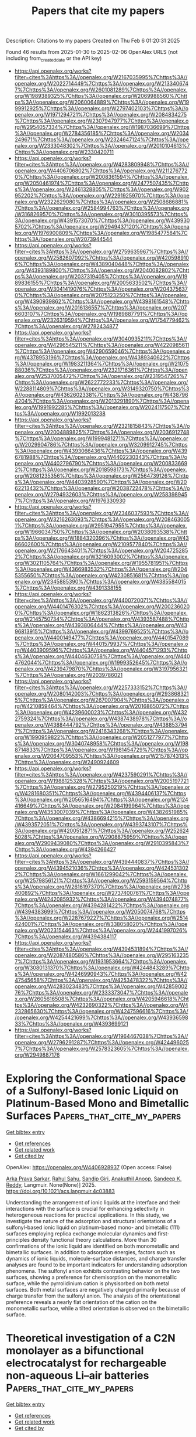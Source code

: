 #+TITLE: Papers that cite my papers
Description: Citations to my papers
Created on Thu Feb  6 01:20:31 2025

Found 46 results from 2025-01-30 to 2025-02-06
OpenAlex URLS (not including from_created_date or the API key)
- [[https://api.openalex.org/works?filter=cites%3Ahttps%3A//openalex.org/W2167035995%7Chttps%3A//openalex.org/W2022714449%7Chttps%3A//openalex.org/W2133406747%7Chttps%3A//openalex.org/W2601081289%7Chttps%3A//openalex.org/W1989389325%7Chttps%3A//openalex.org/W2069988560%7Chttps%3A//openalex.org/W2060064889%7Chttps%3A//openalex.org/W1999912925%7Chttps%3A//openalex.org/W2797402103%7Chttps%3A//openalex.org/W1971294721%7Chttps%3A//openalex.org/W2084834275%7Chttps%3A//openalex.org/W2307947977%7Chttps%3A//openalex.org/W2954057334%7Chttps%3A//openalex.org/W1987036699%7Chttps%3A//openalex.org/W2784356185%7Chttps%3A//openalex.org/W2034249671%7Chttps%3A//openalex.org/W2324647124%7Chttps%3A//openalex.org/W2333048302%7Chttps%3A//openalex.org/W2010104613%7Chttps%3A//openalex.org/W2330420711]]
- [[https://api.openalex.org/works?filter=cites%3Ahttps%3A//openalex.org/W4283809948%7Chttps%3A//openalex.org/W4406706802%7Chttps%3A//openalex.org/W2112767720%7Chttps%3A//openalex.org/W2008361594%7Chttps%3A//openalex.org/W2050461974%7Chttps%3A//openalex.org/W2477507435%7Chttps%3A//openalex.org/W2461328805%7Chttps%3A//openalex.org/W902952202%7Chttps%3A//openalex.org/W2291925970%7Chttps%3A//openalex.org/W2322629080%7Chttps%3A//openalex.org/W2508686881%7Chttps%3A//openalex.org/W2584994763%7Chttps%3A//openalex.org/W3168269570%7Chttps%3A//openalex.org/W3010395573%7Chttps%3A//openalex.org/W4391573070%7Chttps%3A//openalex.org/W4399305702%7Chttps%3A//openalex.org/W2949437120%7Chttps%3A//openalex.org/W1976900809%7Chttps%3A//openalex.org/W1985477584%7Chttps%3A//openalex.org/W2073944544]]
- [[https://api.openalex.org/works?filter=cites%3Ahttps%3A//openalex.org/W2759635967%7Chttps%3A//openalex.org/W2582607092%7Chttps%3A//openalex.org/W4205989106%7Chttps%3A//openalex.org/W4389040448%7Chttps%3A//openalex.org/W4393189800%7Chttps%3A//openalex.org/W2040082802%7Chttps%3A//openalex.org/W2037319405%7Chttps%3A//openalex.org/W1989836155%7Chttps%3A//openalex.org/W2005633502%7Chttps%3A//openalex.org/W3041419076%7Chttps%3A//openalex.org/W2043756370%7Chttps%3A//openalex.org/W2075123250%7Chttps%3A//openalex.org/W4390939862%7Chttps%3A//openalex.org/W4398161548%7Chttps%3A//openalex.org/W2016136557%7Chttps%3A//openalex.org/W2076603107%7Chttps%3A//openalex.org/W1989887791%7Chttps%3A//openalex.org/W2326319594%7Chttps%3A//openalex.org/W1754779462%7Chttps%3A//openalex.org/W2782434877]]
- [[https://api.openalex.org/works?filter=cites%3Ahttps%3A//openalex.org/W3040935211%7Chttps%3A//openalex.org/W4296545211%7Chttps%3A//openalex.org/W4220985611%7Chttps%3A//openalex.org/W4290659046%7Chttps%3A//openalex.org/W4378953196%7Chttps%3A//openalex.org/W4389340622%7Chttps%3A//openalex.org/W1983211364%7Chttps%3A//openalex.org/W2107588036%7Chttps%3A//openalex.org/W2321716361%7Chttps%3A//openalex.org/W2537005472%7Chttps%3A//openalex.org/W2319547265%7Chttps%3A//openalex.org/W2622772233%7Chttps%3A//openalex.org/W2288114809%7Chttps%3A//openalex.org/W3149320750%7Chttps%3A//openalex.org/W4362602338%7Chttps%3A//openalex.org/W4387964204%7Chttps%3A//openalex.org/W2013291890%7Chttps%3A//openalex.org/W1991992285%7Chttps%3A//openalex.org/W2024117507%7Chttps%3A//openalex.org/W1992013238]]
- [[https://api.openalex.org/works?filter=cites%3Ahttps%3A//openalex.org/W2321815843%7Chttps%3A//openalex.org/W2004889825%7Chttps%3A//openalex.org/W2036912748%7Chttps%3A//openalex.org/W1999481271%7Chttps%3A//openalex.org/W2029904786%7Chttps%3A//openalex.org/W3209912745%7Chttps%3A//openalex.org/W4393066436%7Chttps%3A//openalex.org/W4396781988%7Chttps%3A//openalex.org/W4402230343%7Chttps%3A//openalex.org/W4402796790%7Chttps%3A//openalex.org/W2008336692%7Chttps%3A//openalex.org/W2018598173%7Chttps%3A//openalex.org/W2081235356%7Chttps%3A//openalex.org/W2564739126%7Chttps%3A//openalex.org/W4403928590%7Chttps%3A//openalex.org/W2062213432%7Chttps%3A//openalex.org/W2038722478%7Chttps%3A//openalex.org/W2794932603%7Chttps%3A//openalex.org/W2583989457%7Chttps%3A//openalex.org/W1976330930]]
- [[https://api.openalex.org/works?filter=cites%3Ahttps%3A//openalex.org/W2346037593%7Chttps%3A//openalex.org/W3216263093%7Chttps%3A//openalex.org/W2084630051%7Chttps%3A//openalex.org/W2951947955%7Chttps%3A//openalex.org/W1966034750%7Chttps%3A//openalex.org/W2038093538%7Chttps%3A//openalex.org/W1884320396%7Chttps%3A//openalex.org/W4386602600%7Chttps%3A//openalex.org/W2109577840%7Chttps%3A//openalex.org/W2176643401%7Chttps%3A//openalex.org/W2047252852%7Chttps%3A//openalex.org/W3216093002%7Chttps%3A//openalex.org/W3021105764%7Chttps%3A//openalex.org/W1955781951%7Chttps%3A//openalex.org/W4366983532%7Chttps%3A//openalex.org/W2045355650%7Chttps%3A//openalex.org/W4230851681%7Chttps%3A//openalex.org/W2345885390%7Chttps%3A//openalex.org/W4385584015%7Chttps%3A//openalex.org/W4391338155]]
- [[https://api.openalex.org/works?filter=cites%3Ahttps%3A//openalex.org/W4400720071%7Chttps%3A//openalex.org/W4401476302%7Chttps%3A//openalex.org/W2002360200%7Chttps%3A//openalex.org/W1862313826%7Chttps%3A//openalex.org/W2145750734%7Chttps%3A//openalex.org/W4393587488%7Chttps%3A//openalex.org/W4393806444%7Chttps%3A//openalex.org/W4396813915%7Chttps%3A//openalex.org/W4399769525%7Chttps%3A//openalex.org/W4400149477%7Chttps%3A//openalex.org/W4401547089%7Chttps%3A//openalex.org/W4401579937%7Chttps%3A//openalex.org/W4403909596%7Chttps%3A//openalex.org/W4404571293%7Chttps%3A//openalex.org/W4404630758%7Chttps%3A//openalex.org/W4404762044%7Chttps%3A//openalex.org/W1999352645%7Chttps%3A//openalex.org/W4239479870%7Chttps%3A//openalex.org/W3197956321%7Chttps%3A//openalex.org/W2039786021]]
- [[https://api.openalex.org/works?filter=cites%3Ahttps%3A//openalex.org/W2257333152%7Chttps%3A//openalex.org/W2080142003%7Chttps%3A//openalex.org/W2938683215%7Chttps%3A//openalex.org/W267007904%7Chttps%3A//openalex.org/W4210859464%7Chttps%3A//openalex.org/W2016865072%7Chttps%3A//openalex.org/W4239600023%7Chttps%3A//openalex.org/W4322759324%7Chttps%3A//openalex.org/W4387438978%7Chttps%3A//openalex.org/W4388444792%7Chttps%3A//openalex.org/W4388537947%7Chttps%3A//openalex.org/W2416343268%7Chttps%3A//openalex.org/W1990959822%7Chttps%3A//openalex.org/W2051277977%7Chttps%3A//openalex.org/W3040748958%7Chttps%3A//openalex.org/W1988714833%7Chttps%3A//openalex.org/W1981454729%7Chttps%3A//openalex.org/W2064709553%7Chttps%3A//openalex.org/W2157874313%7Chttps%3A//openalex.org/W2490924609]]
- [[https://api.openalex.org/works?filter=cites%3Ahttps%3A//openalex.org/W4237590291%7Chttps%3A//openalex.org/W1988125328%7Chttps%3A//openalex.org/W2005197721%7Chttps%3A//openalex.org/W2795250219%7Chttps%3A//openalex.org/W4281680351%7Chttps%3A//openalex.org/W4394406137%7Chttps%3A//openalex.org/W2056516494%7Chttps%3A//openalex.org/W2124416649%7Chttps%3A//openalex.org/W2084199964%7Chttps%3A//openalex.org/W4353007039%7Chttps%3A//openalex.org/W4382651985%7Chttps%3A//openalex.org/W4386694215%7Chttps%3A//openalex.org/W4393572051%7Chttps%3A//openalex.org/W4393743107%7Chttps%3A//openalex.org/W4200512871%7Chttps%3A//openalex.org/W2526245028%7Chttps%3A//openalex.org/W2908875959%7Chttps%3A//openalex.org/W2909439080%7Chttps%3A//openalex.org/W2910395843%7Chttps%3A//openalex.org/W4394266427]]
- [[https://api.openalex.org/works?filter=cites%3Ahttps%3A//openalex.org/W4394440837%7Chttps%3A//openalex.org/W4394521036%7Chttps%3A//openalex.org/W4245313022%7Chttps%3A//openalex.org/W1661299042%7Chttps%3A//openalex.org/W2579856121%7Chttps%3A//openalex.org/W2593159564%7Chttps%3A//openalex.org/W2616197370%7Chttps%3A//openalex.org/W2736400892%7Chttps%3A//openalex.org/W2737400761%7Chttps%3A//openalex.org/W4242085932%7Chttps%3A//openalex.org/W4394074877%7Chttps%3A//openalex.org/W4394281422%7Chttps%3A//openalex.org/W4394383699%7Chttps%3A//openalex.org/W2050074768%7Chttps%3A//openalex.org/W2287679227%7Chttps%3A//openalex.org/W2514424001%7Chttps%3A//openalex.org/W338058020%7Chttps%3A//openalex.org/W2023154463%7Chttps%3A//openalex.org/W2441997026%7Chttps%3A//openalex.org/W4394384117]]
- [[https://api.openalex.org/works?filter=cites%3Ahttps%3A//openalex.org/W4394531894%7Chttps%3A//openalex.org/W2087480586%7Chttps%3A//openalex.org/W2951632357%7Chttps%3A//openalex.org/W1931953664%7Chttps%3A//openalex.org/W3080131370%7Chttps%3A//openalex.org/W4244843289%7Chttps%3A//openalex.org/W4246990943%7Chttps%3A//openalex.org/W4247545658%7Chttps%3A//openalex.org/W4253478322%7Chttps%3A//openalex.org/W4283023483%7Chttps%3A//openalex.org/W4285900276%7Chttps%3A//openalex.org/W2333373047%7Chttps%3A//openalex.org/W2605616508%7Chttps%3A//openalex.org/W4205946618%7Chttps%3A//openalex.org/W4232690322%7Chttps%3A//openalex.org/W4232865630%7Chttps%3A//openalex.org/W4247596616%7Chttps%3A//openalex.org/W4254421699%7Chttps%3A//openalex.org/W4393659833%7Chttps%3A//openalex.org/W4393699121]]
- [[https://api.openalex.org/works?filter=cites%3Ahttps%3A//openalex.org/W1964467038%7Chttps%3A//openalex.org/W2796291287%7Chttps%3A//openalex.org/W4244960257%7Chttps%3A//openalex.org/W2578323605%7Chttps%3A//openalex.org/W2949887176]]

* Exploring the Conformational Space of a Sulfonyl-Based Ionic Liquid on Platinum-Based Mono and Bimetallic Surfaces  :Papers_that_cite_my_papers:
:PROPERTIES:
:UUID: https://openalex.org/W4406928937
:TOPICS: Ionic liquids properties and applications, Electrochemical Analysis and Applications, Catalysis and Oxidation Reactions
:PUBLICATION_DATE: 2025-01-29
:END:    
    
[[elisp:(doi-add-bibtex-entry "https://doi.org/10.1021/acs.langmuir.4c03883")][Get bibtex entry]] 

- [[elisp:(progn (xref--push-markers (current-buffer) (point)) (oa--referenced-works "https://openalex.org/W4406928937"))][Get references]]
- [[elisp:(progn (xref--push-markers (current-buffer) (point)) (oa--related-works "https://openalex.org/W4406928937"))][Get related work]]
- [[elisp:(progn (xref--push-markers (current-buffer) (point)) (oa--cited-by-works "https://openalex.org/W4406928937"))][Get cited by]]

OpenAlex: https://openalex.org/W4406928937 (Open access: False)
    
[[https://openalex.org/A5066446757][Arka Prava Sarkar]], [[https://openalex.org/A5080960923][Rahul Sahu]], [[https://openalex.org/A5102802521][Sandip Giri]], [[https://openalex.org/A5007860158][Anakuthil Anoop]], [[https://openalex.org/A5077908907][Sandeep K. Reddy]], Langmuir. None(None)] 2025. https://doi.org/10.1021/acs.langmuir.4c03883 
     
Understanding the arrangement of ionic liquids at the interface and their interactions with the surface is crucial for enhancing selectivity in heterogeneous reactions for practical applications. In this study, we investigate the nature of the adsorption and structural orientations of a sulfonyl-based ionic liquid on platinum-based mono- and bimetallic (111) surfaces employing replica exchange molecular dynamics and first-principles density functional theory calculations. More than 30 confirmations of the ionic liquid are identified on both monometallic and bimetallic surfaces. In addition to adsorption energies, factors such as dynamics of ionic liquids, molecule-surface distances, and charge transfer analyses are found to be important indicators for understanding adsorption phenomena. The sulfonyl anion exhibits contrasting behavior on the two surfaces, showing a preference for chemisorption on the monometallic surface, while the pyrrolidinium cation is physisorbed on both metal surfaces. Both metal surfaces are negatively charged primarily because of charge transfer from the sulfonyl anion. The analysis of the orientational preference reveals a nearly flat orientation of the cation on the monometallic surface, while a tilted orientation is observed on the bimetallic surface.    

    

* Theoretical investigation of a C2N monolayer as a bifunctional electrocatalyst for rechargeable non-aqueous Li–air batteries  :Papers_that_cite_my_papers:
:PROPERTIES:
:UUID: https://openalex.org/W4406930129
:TOPICS: Advanced Battery Materials and Technologies, Advancements in Battery Materials, MXene and MAX Phase Materials
:PUBLICATION_DATE: 2025-01-01
:END:    
    
[[elisp:(doi-add-bibtex-entry "https://doi.org/10.1039/d4ta07789j")][Get bibtex entry]] 

- [[elisp:(progn (xref--push-markers (current-buffer) (point)) (oa--referenced-works "https://openalex.org/W4406930129"))][Get references]]
- [[elisp:(progn (xref--push-markers (current-buffer) (point)) (oa--related-works "https://openalex.org/W4406930129"))][Get related work]]
- [[elisp:(progn (xref--push-markers (current-buffer) (point)) (oa--cited-by-works "https://openalex.org/W4406930129"))][Get cited by]]

OpenAlex: https://openalex.org/W4406930129 (Open access: False)
    
[[https://openalex.org/A5016291220][Priya Das]], [[https://openalex.org/A5070652650][Atish Ghosh]], [[https://openalex.org/A5078919352][Biplab Goswami]], [[https://openalex.org/A5008549737][Pranab Sarkar]], Journal of Materials Chemistry A. None(None)] 2025. https://doi.org/10.1039/d4ta07789j 
     
Our work provides a detailed mechanistic pathway for the oxygen reduction reaction during the discharging process and the potentiality of a C 2 N monolayer as the cathode catalyst in non-aqueous Li–air batteries.    

    

* Tailoring the Electrocatalytic Activity of Electrodeposited Co/Fe-Based Catalyst Inducing Spin Polarization Exploiting Chiral-Induced Spin Selectivity  :Papers_that_cite_my_papers:
:PROPERTIES:
:UUID: https://openalex.org/W4406932701
:TOPICS: Electrocatalysts for Energy Conversion, Fuel Cells and Related Materials, Electrochemical Analysis and Applications
:PUBLICATION_DATE: 2025-01-28
:END:    
    
[[elisp:(doi-add-bibtex-entry "https://doi.org/10.1021/acsaem.4c02895")][Get bibtex entry]] 

- [[elisp:(progn (xref--push-markers (current-buffer) (point)) (oa--referenced-works "https://openalex.org/W4406932701"))][Get references]]
- [[elisp:(progn (xref--push-markers (current-buffer) (point)) (oa--related-works "https://openalex.org/W4406932701"))][Get related work]]
- [[elisp:(progn (xref--push-markers (current-buffer) (point)) (oa--cited-by-works "https://openalex.org/W4406932701"))][Get cited by]]

OpenAlex: https://openalex.org/W4406932701 (Open access: False)
    
[[https://openalex.org/A5060175794][Utkarsh Utkarsh]], [[https://openalex.org/A5030752958][Sanjay Kumar Sahu]], [[https://openalex.org/A5114184091][Anujit Balo]], [[https://openalex.org/A5061612567][Debashis Barik]], [[https://openalex.org/A5069106455][Koyel Banerjee-Ghosh]], ACS Applied Energy Materials. None(None)] 2025. https://doi.org/10.1021/acsaem.4c02895 
     
No abstract    

    

* Theoretical study on the synthesis of glycine via electrocatalytic reduction over tandem catalysts based on two-dimensional carbon-rich conjugated metalloporphyrin frameworks  :Papers_that_cite_my_papers:
:PROPERTIES:
:UUID: https://openalex.org/W4406932853
:TOPICS: Electrocatalysts for Energy Conversion, CO2 Reduction Techniques and Catalysts, Molecular Junctions and Nanostructures
:PUBLICATION_DATE: 2025-01-01
:END:    
    
[[elisp:(doi-add-bibtex-entry "https://doi.org/10.1039/d4nj05105j")][Get bibtex entry]] 

- [[elisp:(progn (xref--push-markers (current-buffer) (point)) (oa--referenced-works "https://openalex.org/W4406932853"))][Get references]]
- [[elisp:(progn (xref--push-markers (current-buffer) (point)) (oa--related-works "https://openalex.org/W4406932853"))][Get related work]]
- [[elisp:(progn (xref--push-markers (current-buffer) (point)) (oa--cited-by-works "https://openalex.org/W4406932853"))][Get cited by]]

OpenAlex: https://openalex.org/W4406932853 (Open access: False)
    
[[https://openalex.org/A5111115591][Xuan Niu]], [[https://openalex.org/A5032538499][Ling Guo]], New Journal of Chemistry. None(None)] 2025. https://doi.org/10.1039/d4nj05105j 
     
FeY-Cr(Zr)-BPor COF catalysts not only maintain the advantages of bimetallic catalysts but also utilize the role of B atoms to fully activate NO and CO 2 , thereby exhibiting good catalytic activity with a very low limiting potential (−0.20 V).    

    

* Identical Fe–N4 Sites with Different Reactivity: Elucidating the Effect of Support Curvature  :Papers_that_cite_my_papers:
:PROPERTIES:
:UUID: https://openalex.org/W4406964180
:TOPICS: Surface Chemistry and Catalysis, Graphene research and applications, Electrocatalysts for Energy Conversion
:PUBLICATION_DATE: 2025-01-29
:END:    
    
[[elisp:(doi-add-bibtex-entry "https://doi.org/10.1021/acsami.4c19913")][Get bibtex entry]] 

- [[elisp:(progn (xref--push-markers (current-buffer) (point)) (oa--referenced-works "https://openalex.org/W4406964180"))][Get references]]
- [[elisp:(progn (xref--push-markers (current-buffer) (point)) (oa--related-works "https://openalex.org/W4406964180"))][Get related work]]
- [[elisp:(progn (xref--push-markers (current-buffer) (point)) (oa--cited-by-works "https://openalex.org/W4406964180"))][Get cited by]]

OpenAlex: https://openalex.org/W4406964180 (Open access: True)
    
[[https://openalex.org/A5087981820][Zdeněk Jakub]], [[https://openalex.org/A5086285813][Jakub Planer]], [[https://openalex.org/A5093765033][Dominik Hrůza]], [[https://openalex.org/A5066291477][Azin Shahsavar]], [[https://openalex.org/A5047245512][Jiří Pavelec]], [[https://openalex.org/A5067191359][Jan Čechal]], ACS Applied Materials & Interfaces. None(None)] 2025. https://doi.org/10.1021/acsami.4c19913 
     
Detailed atomic-scale understanding is a crucial prerequisite for rational design of next-generation single-atom catalysts (SACs). However, the sub-ångström precision needed for systematic studies is challenging to achieve on common SACs. Here, we present a two-dimensional (2D) metal-organic system featuring Fe-N4 single-atom sites, where the metal-organic structure is modulated by 0.4 Å corrugation of an inert graphene/Ir(111) support. Using scanning tunneling microscopy and density functional theory, we show that the support corrugation significantly affects the reactivity of the system, as the sites above the support "valleys" bind TCNQ (tetracyanoquinodimethane) significantly stronger than the sites above the "hills". The experimental temperature stability of TCNQ varies by more than 60 °C, while computations indicate more than 0.3 eV variation of TCNQ adsorption energy across the Fe-N4 sites placed atop different regions of the corrugated graphene unit cell. The origin of this effect is steric hindrance, which plays a role whenever large molecules interact with neighboring single-atom catalyst sites or when multiple reactants coadsorb on such sites. Our work demonstrates that such effects can be quantitatively studied using model SAC systems supported on chemically inert and physically corrugated supports.    

    

* A multi-site Ru-Cu/CeO2 photocatalyst for boosting C-N coupling toward urea synthesis  :Papers_that_cite_my_papers:
:PROPERTIES:
:UUID: https://openalex.org/W4406974785
:TOPICS: Ammonia Synthesis and Nitrogen Reduction, Advanced Photocatalysis Techniques, Nanomaterials for catalytic reactions
:PUBLICATION_DATE: 2025-01-01
:END:    
    
[[elisp:(doi-add-bibtex-entry "https://doi.org/10.1016/j.scib.2025.01.059")][Get bibtex entry]] 

- [[elisp:(progn (xref--push-markers (current-buffer) (point)) (oa--referenced-works "https://openalex.org/W4406974785"))][Get references]]
- [[elisp:(progn (xref--push-markers (current-buffer) (point)) (oa--related-works "https://openalex.org/W4406974785"))][Get related work]]
- [[elisp:(progn (xref--push-markers (current-buffer) (point)) (oa--cited-by-works "https://openalex.org/W4406974785"))][Get cited by]]

OpenAlex: https://openalex.org/W4406974785 (Open access: False)
    
[[https://openalex.org/A5100735137][Qingyu Wang]], [[https://openalex.org/A5060400342][Yangyang Wan]], [[https://openalex.org/A5081455653][Qichen Liu]], [[https://openalex.org/A5024459672][Yida Zhang]], [[https://openalex.org/A5078824259][Zhentao Ma]], [[https://openalex.org/A5101732738][Zhimin Xu]], [[https://openalex.org/A5109630315][Pengting Sun]], [[https://openalex.org/A5073264875][Gongming Wang]], [[https://openalex.org/A5038041764][Hai‐Long Jiang]], [[https://openalex.org/A5100646222][Wenping Sun]], [[https://openalex.org/A5036055317][Xusheng Zheng]], Science Bulletin. None(None)] 2025. https://doi.org/10.1016/j.scib.2025.01.059 
     
No abstract    

    

* Quality evaluation on higher education research articles publications using Promethee II algorithm  :Papers_that_cite_my_papers:
:PROPERTIES:
:UUID: https://openalex.org/W4406975116
:TOPICS: Educational Technology and Assessment, Data Mining and Machine Learning Applications, Educational and Technological Research
:PUBLICATION_DATE: 2025-01-01
:END:    
    
[[elisp:(doi-add-bibtex-entry "https://doi.org/10.1063/5.0240565")][Get bibtex entry]] 

- [[elisp:(progn (xref--push-markers (current-buffer) (point)) (oa--referenced-works "https://openalex.org/W4406975116"))][Get references]]
- [[elisp:(progn (xref--push-markers (current-buffer) (point)) (oa--related-works "https://openalex.org/W4406975116"))][Get related work]]
- [[elisp:(progn (xref--push-markers (current-buffer) (point)) (oa--cited-by-works "https://openalex.org/W4406975116"))][Get cited by]]

OpenAlex: https://openalex.org/W4406975116 (Open access: False)
    
[[https://openalex.org/A5022639729][Dedy Kurniadi]], [[https://openalex.org/A5026082408][Rahmat Gernowo]], [[https://openalex.org/A5037416487][Bayu Surarso]], AIP conference proceedings. 3250(None)] 2025. https://doi.org/10.1063/5.0240565 
     
No abstract    

    

* Composition-Dependent Voltage-Driven OFF-ON Switching of Ferromagnetism in Co–Ni Oxide Microdisks  :Papers_that_cite_my_papers:
:PROPERTIES:
:UUID: https://openalex.org/W4406978894
:TOPICS: Advanced Memory and Neural Computing, Semiconductor materials and devices, Ferroelectric and Negative Capacitance Devices
:PUBLICATION_DATE: 2025-01-30
:END:    
    
[[elisp:(doi-add-bibtex-entry "https://doi.org/10.1021/acsami.4c15739")][Get bibtex entry]] 

- [[elisp:(progn (xref--push-markers (current-buffer) (point)) (oa--referenced-works "https://openalex.org/W4406978894"))][Get references]]
- [[elisp:(progn (xref--push-markers (current-buffer) (point)) (oa--related-works "https://openalex.org/W4406978894"))][Get related work]]
- [[elisp:(progn (xref--push-markers (current-buffer) (point)) (oa--cited-by-works "https://openalex.org/W4406978894"))][Get cited by]]

OpenAlex: https://openalex.org/W4406978894 (Open access: True)
    
[[https://openalex.org/A5116084576][Aitor Arredondo-López]], [[https://openalex.org/A5058067969][Konrad Eiler]], [[https://openalex.org/A5040441096][Alberto Quintana]], [[https://openalex.org/A5056834737][Gemma Rius]], [[https://openalex.org/A5052128075][Irena Spasojević]], [[https://openalex.org/A5116084578][Asier Salicio]], [[https://openalex.org/A5069295826][Aliona Nicolenco]], [[https://openalex.org/A5024043241][Maria Lekka]], [[https://openalex.org/A5020801008][Eva García‐Lecina]], [[https://openalex.org/A5033859441][Guillaume Brunin]], [[https://openalex.org/A5060146609][David Waroquiers]], [[https://openalex.org/A5116084577][Gian-Marco Rigagnese]], [[https://openalex.org/A5042560115][Eva Pellicer]], [[https://openalex.org/A5046832457][Enric Menéndez]], [[https://openalex.org/A5021308810][Jordi Sort]], ACS Applied Materials & Interfaces. None(None)] 2025. https://doi.org/10.1021/acsami.4c15739 
     
Magneto-ionics, which refers to the modification of the magnetic properties of materials through electric-field-induced ion migration, is emerging as one of the most promising methods to develop nonvolatile energy-efficient memory and spintronic and magnetoelectric devices. Herein, the controlled generation of ferromagnetism from paramagnetic Co–Ni oxide patterned microdisks (prepared upon thermal oxidation of metallic microdisks with dissimilar Co–Ni ratios, i.e., Ni25Co75 and Ni50Co50) is demonstrated under the action of voltage. The effect is related to the partial reduction of the oxide phases to their metallic forms. Samples richer in Co show stronger magneto-ionic activity, which manifests in lower-onset threshold voltages, faster switching rates, and larger values of the attained saturation magnetization. By means of scanning electron microscopy, a cobalt segregation phenomenon has been experimentally observed upon thermal oxidation, which has been theoretically discussed from the diffusivities' viewpoint. X-ray diffraction characterization has revealed transitions between purely mixed Ni and Co oxides, in the OFF state, to a mixture of oxide and metallic phases, in the ON state, because of the oxygen ion motion outward/inward the Co–Ni oxide microdisks, depending on the voltage polarity. Ab initio calculations reveal that the energy barrier for oxygen vacancy migration is lower in CoO than in NiO, in agreement with the obtained magneto-ionic responses. The observation of magneto-ionic effects in patterned disks (and not only in archetypical continuous films) is a step further for the practical utilization of this phenomenon in real miniaturized devices.    

    

* Recent developments in modeling the electric double layer with density functional theory  :Papers_that_cite_my_papers:
:PROPERTIES:
:UUID: https://openalex.org/W4406998173
:TOPICS: Electrostatics and Colloid Interactions, Molecular Junctions and Nanostructures, Graphene research and applications
:PUBLICATION_DATE: 2025-01-01
:END:    
    
[[elisp:(doi-add-bibtex-entry "https://doi.org/10.1016/j.coelec.2025.101654")][Get bibtex entry]] 

- [[elisp:(progn (xref--push-markers (current-buffer) (point)) (oa--referenced-works "https://openalex.org/W4406998173"))][Get references]]
- [[elisp:(progn (xref--push-markers (current-buffer) (point)) (oa--related-works "https://openalex.org/W4406998173"))][Get related work]]
- [[elisp:(progn (xref--push-markers (current-buffer) (point)) (oa--cited-by-works "https://openalex.org/W4406998173"))][Get cited by]]

OpenAlex: https://openalex.org/W4406998173 (Open access: False)
    
[[https://openalex.org/A5107672347][Mikael Maraschin]], [[https://openalex.org/A5087513309][M. Askari]], [[https://openalex.org/A5107672348][Veena S. Chauhan]], [[https://openalex.org/A5107672349][Luis H.Z. Feistel]], [[https://openalex.org/A5087253043][Samuel Olusegun]], [[https://openalex.org/A5022125953][Jessica Ortega‐Ramos]], [[https://openalex.org/A5088579134][Joseph A. Gauthier]], Current Opinion in Electrochemistry. None(None)] 2025. https://doi.org/10.1016/j.coelec.2025.101654 
     
No abstract    

    

* High-efficient OER/ORR bifunctional electrocatalyst based on single transition-metal anchored Graphynes: Key descriptors under acceptance-backdonation mechanism framework  :Papers_that_cite_my_papers:
:PROPERTIES:
:UUID: https://openalex.org/W4407000936
:TOPICS: Electrocatalysts for Energy Conversion, Ammonia Synthesis and Nitrogen Reduction, Machine Learning in Materials Science
:PUBLICATION_DATE: 2025-01-01
:END:    
    
[[elisp:(doi-add-bibtex-entry "https://doi.org/10.1016/j.apsusc.2025.162482")][Get bibtex entry]] 

- [[elisp:(progn (xref--push-markers (current-buffer) (point)) (oa--referenced-works "https://openalex.org/W4407000936"))][Get references]]
- [[elisp:(progn (xref--push-markers (current-buffer) (point)) (oa--related-works "https://openalex.org/W4407000936"))][Get related work]]
- [[elisp:(progn (xref--push-markers (current-buffer) (point)) (oa--cited-by-works "https://openalex.org/W4407000936"))][Get cited by]]

OpenAlex: https://openalex.org/W4407000936 (Open access: False)
    
[[https://openalex.org/A5100431119][Rui Wang]], [[https://openalex.org/A5070788484][Wei‐Fang Su]], [[https://openalex.org/A5079901404][Zhenye Kang]], [[https://openalex.org/A5029397223][Shiying Guo]], [[https://openalex.org/A5100658336][Jing Pan]], Applied Surface Science. None(None)] 2025. https://doi.org/10.1016/j.apsusc.2025.162482 
     
No abstract    

    

* Synergy of Pyridinic‐N and Co Single Atom Sites for Enhanced Oxygen Redox Reactions in High‐Performance Zinc‐Air Batteries  :Papers_that_cite_my_papers:
:PROPERTIES:
:UUID: https://openalex.org/W4407001471
:TOPICS: Advanced battery technologies research, Electrocatalysts for Energy Conversion, Fuel Cells and Related Materials
:PUBLICATION_DATE: 2025-01-29
:END:    
    
[[elisp:(doi-add-bibtex-entry "https://doi.org/10.1002/smll.202411574")][Get bibtex entry]] 

- [[elisp:(progn (xref--push-markers (current-buffer) (point)) (oa--referenced-works "https://openalex.org/W4407001471"))][Get references]]
- [[elisp:(progn (xref--push-markers (current-buffer) (point)) (oa--related-works "https://openalex.org/W4407001471"))][Get related work]]
- [[elisp:(progn (xref--push-markers (current-buffer) (point)) (oa--cited-by-works "https://openalex.org/W4407001471"))][Get cited by]]

OpenAlex: https://openalex.org/W4407001471 (Open access: True)
    
[[https://openalex.org/A5045783210][Saeed Askari]], [[https://openalex.org/A5021797703][Swarit Dwivedi]], [[https://openalex.org/A5010731144][Masood S. Alivand]], [[https://openalex.org/A5109593387][Kang Hui Lim]], [[https://openalex.org/A5014392273][Parisa Biniaz]], [[https://openalex.org/A5014874162][Ali Zavabeti]], [[https://openalex.org/A5108217526][S. Kawi]], [[https://openalex.org/A5038728602][Matthew R. Hill]], [[https://openalex.org/A5077401838][Adri C. T. van Duin]], [[https://openalex.org/A5036838238][Akshat Tanksale]], [[https://openalex.org/A5014298792][Mainak Majumder]], [[https://openalex.org/A5053226382][Parama Chakraborty Banerjee]], Small. None(None)] 2025. https://doi.org/10.1002/smll.202411574 
     
Abstract Cobalt single‐atom catalysts (SACs) have the potential to act as bi‐functional electrocatalysts for the oxygen‐redox reactions in metal‐air batteries. However, achieving both high performance and stability in these SACs has been challenging. Here, a novel and facile synthesis method is used to create cobalt‐doped‐nitrogen‐carbon structures (Co‐N‐C) containing cobalt‐SACs by carbonizing a modified ZIF‐11. HAADF‐STEM images and EXAFS spectra confirmed that the structure with the lowest cobalt concentration contains single cobalt atoms coordinated with four nitrogen atoms (Co‐N₄). Electrochemical tests showed that this electrocatalyst performed exceptionally well in both oxygen reduction reaction (ORR) (E1/2 ≈ 0.859 V) and oxygen evolution reaction (OER) (Ej = 10: 1.544 V), with excellent stability. When used as a bi‐functional electrocatalyst in the air cathode of a rechargeable zinc‐air battery (ZAB), a peak power density of 178.6.1 mW cm −2 , a specific capacity of 799 mA h g Zn −1 and a cycle‐life of 1580 is achieved. Density functional theory (DFT) calculations revealed that the concentration and the position of the pyridinic nitrogen with Co play a critical role in determining the overpotential of this electrocatalyst for oxygen‐redox reactions. The unprecedented performance of this electrocatalyst can bring paradigm changes in the practical realization and application of metal‐air batteries.    

    

* Atomic Adsorption Energies Prediction on Bimetallic Transition Metal Surfaces Using an Interpretable Machine Learning‐Accelerated Density Functional Theory Approach  :Papers_that_cite_my_papers:
:PROPERTIES:
:UUID: https://openalex.org/W4407008384
:TOPICS: Machine Learning in Materials Science, Electrocatalysts for Energy Conversion, Catalysis and Hydrodesulfurization Studies
:PUBLICATION_DATE: 2025-01-29
:END:    
    
[[elisp:(doi-add-bibtex-entry "https://doi.org/10.1002/open.202400124")][Get bibtex entry]] 

- [[elisp:(progn (xref--push-markers (current-buffer) (point)) (oa--referenced-works "https://openalex.org/W4407008384"))][Get references]]
- [[elisp:(progn (xref--push-markers (current-buffer) (point)) (oa--related-works "https://openalex.org/W4407008384"))][Get related work]]
- [[elisp:(progn (xref--push-markers (current-buffer) (point)) (oa--cited-by-works "https://openalex.org/W4407008384"))][Get cited by]]

OpenAlex: https://openalex.org/W4407008384 (Open access: True)
    
[[https://openalex.org/A5092339848][Jan Goran T. Tomacruz]], [[https://openalex.org/A5051883271][Michael T. Castro]], [[https://openalex.org/A5066699965][Miguel Francisco M. Remolona]], [[https://openalex.org/A5021877248][Allan Abraham B. Padama]], [[https://openalex.org/A5088242939][Joey D. Ocon]], ChemistryOpen. None(None)] 2025. https://doi.org/10.1002/open.202400124 
     
Abstract In this study, we identified features with the largest contributions and property trends in predicting the adsorption energies of carbon, hydrogen, and oxygen adsorbates on transition metal (TM) surfaces by performing Density Functional Theory (DFT)‐based calculations and Machine Learning (ML) regression models. From 26 monometallic and 400 bimetallic fcc(111) TM surfaces obtained from Catalysis‐hub.org, three datasets consisting of fourteen elemental, electronic, and structural properties were generated using DFT calculations, site calculations, and online databases. The number of features was reduced using feature selection and then finely‐tuned random forest regression (RFR), gaussian process regression (GPR), and artificial neural network (ANN) algorithms were implemented for adsorption energy prediction. Finally, model‐agnostic interpretation methods such as permutation feature importance (PFI) and shapely additive explanations (SHAP) provided rankings of feature contributions and directional trends. For all datasets, RFR and GPR demonstrated the highest prediction accuracies. In addition, interpretation methods demonstrated that the largest contributing features and directional trends in the regression models were consistent with structure‐property‐performance relationships of TMs like the d‐band model, the Friedel model, and higher‐fold adsorption sites. Overall, this interpretable ML–DFT approach can be applied to TMs and their derivatives for atomic adsorption energy prediction and model explainability.    

    

* Optimizing cooperative adsorption by strain engineering to improve the oxygen reduction activity of SrMnO3  :Papers_that_cite_my_papers:
:PROPERTIES:
:UUID: https://openalex.org/W4407009459
:TOPICS: Electrocatalysts for Energy Conversion, Electronic and Structural Properties of Oxides, Catalytic Processes in Materials Science
:PUBLICATION_DATE: 2025-01-31
:END:    
    
[[elisp:(doi-add-bibtex-entry "https://doi.org/10.1103/physrevapplied.23.014080")][Get bibtex entry]] 

- [[elisp:(progn (xref--push-markers (current-buffer) (point)) (oa--referenced-works "https://openalex.org/W4407009459"))][Get references]]
- [[elisp:(progn (xref--push-markers (current-buffer) (point)) (oa--related-works "https://openalex.org/W4407009459"))][Get related work]]
- [[elisp:(progn (xref--push-markers (current-buffer) (point)) (oa--cited-by-works "https://openalex.org/W4407009459"))][Get cited by]]

OpenAlex: https://openalex.org/W4407009459 (Open access: False)
    
[[https://openalex.org/A5100641827][Xilin Zhang]], [[https://openalex.org/A5066277998][Y. C. Zhai]], [[https://openalex.org/A5089694982][Chunning Zhao]], [[https://openalex.org/A5100325146][Weichao Wang]], [[https://openalex.org/A5022581614][Qingfang Chang]], [[https://openalex.org/A5036331877][Zongxian Yang]], Physical Review Applied. 23(1)] 2025. https://doi.org/10.1103/physrevapplied.23.014080 
     
No abstract    

    

* Synergistic Coupling of Ni-Oxalate Prism and Layered Feooh for Oxygen Evolution Reaction in Anion Exchange Membrane Water Electrolysis  :Papers_that_cite_my_papers:
:PROPERTIES:
:UUID: https://openalex.org/W4407020794
:TOPICS: Fuel Cells and Related Materials, Electrocatalysts for Energy Conversion, Advanced battery technologies research
:PUBLICATION_DATE: 2025-01-01
:END:    
    
[[elisp:(doi-add-bibtex-entry "https://doi.org/10.2139/ssrn.5119480")][Get bibtex entry]] 

- [[elisp:(progn (xref--push-markers (current-buffer) (point)) (oa--referenced-works "https://openalex.org/W4407020794"))][Get references]]
- [[elisp:(progn (xref--push-markers (current-buffer) (point)) (oa--related-works "https://openalex.org/W4407020794"))][Get related work]]
- [[elisp:(progn (xref--push-markers (current-buffer) (point)) (oa--cited-by-works "https://openalex.org/W4407020794"))][Get cited by]]

OpenAlex: https://openalex.org/W4407020794 (Open access: False)
    
[[https://openalex.org/A5039715599][Sukhwa Hong]], [[https://openalex.org/A5101896334][Jiseon Kim]], [[https://openalex.org/A5065096122][Soonho Kwon]], [[https://openalex.org/A5051552545][Kahyun Ham]], [[https://openalex.org/A5112048122][Hongjun Long]], [[https://openalex.org/A5035627473][William A. Goddard]], [[https://openalex.org/A5033596181][Kangwoo Cho]], [[https://openalex.org/A5057868460][Paul J. A. Kenis]], No host. None(None)] 2025. https://doi.org/10.2139/ssrn.5119480 
     
No abstract    

    

* Enhancement of Activities on Multimetal Oxide-type Electrocatalysts for Water Electrolysis Based on Their Crystal Structures  :Papers_that_cite_my_papers:
:PROPERTIES:
:UUID: https://openalex.org/W4407022081
:TOPICS: Electrocatalysts for Energy Conversion, Fuel Cells and Related Materials, Advanced battery technologies research
:PUBLICATION_DATE: 2025-01-31
:END:    
    
[[elisp:(doi-add-bibtex-entry "https://doi.org/10.2320/materia.64.73")][Get bibtex entry]] 

- [[elisp:(progn (xref--push-markers (current-buffer) (point)) (oa--referenced-works "https://openalex.org/W4407022081"))][Get references]]
- [[elisp:(progn (xref--push-markers (current-buffer) (point)) (oa--related-works "https://openalex.org/W4407022081"))][Get related work]]
- [[elisp:(progn (xref--push-markers (current-buffer) (point)) (oa--cited-by-works "https://openalex.org/W4407022081"))][Get cited by]]

OpenAlex: https://openalex.org/W4407022081 (Open access: False)
    
[[https://openalex.org/A5020049969][Yuuki Sugawara]], Materia Japan. 64(2)] 2025. https://doi.org/10.2320/materia.64.73 
     
No abstract    

    

* Constructing dual active sites modified crystalline carbon nitride with diminished excitation binding energy for overall photosynthesis of H2O2  :Papers_that_cite_my_papers:
:PROPERTIES:
:UUID: https://openalex.org/W4407024094
:TOPICS: Copper-based nanomaterials and applications, Catalytic Processes in Materials Science, Advanced Photocatalysis Techniques
:PUBLICATION_DATE: 2025-01-01
:END:    
    
[[elisp:(doi-add-bibtex-entry "https://doi.org/10.1016/j.cej.2025.160091")][Get bibtex entry]] 

- [[elisp:(progn (xref--push-markers (current-buffer) (point)) (oa--referenced-works "https://openalex.org/W4407024094"))][Get references]]
- [[elisp:(progn (xref--push-markers (current-buffer) (point)) (oa--related-works "https://openalex.org/W4407024094"))][Get related work]]
- [[elisp:(progn (xref--push-markers (current-buffer) (point)) (oa--cited-by-works "https://openalex.org/W4407024094"))][Get cited by]]

OpenAlex: https://openalex.org/W4407024094 (Open access: False)
    
[[https://openalex.org/A5020303942][Lei Zeng]], [[https://openalex.org/A5079818027][Chuang‐Dao Jiang]], [[https://openalex.org/A5001431097][Yueyang Tan]], [[https://openalex.org/A5100709879][Wei Yang]], [[https://openalex.org/A5011606331][Qiushi Hu]], [[https://openalex.org/A5054037567][Xihan Chen]], [[https://openalex.org/A5101818665][Yabin Jiang]], [[https://openalex.org/A5112545234][Yang‐Gang Wang]], [[https://openalex.org/A5043673839][Wulin Song]], [[https://openalex.org/A5080264485][Limin Huang]], Chemical Engineering Journal. None(None)] 2025. https://doi.org/10.1016/j.cej.2025.160091 
     
No abstract    

    

* Theoretical screening of single-metal atom deposited on 2D BC3N2 monolayers for NO electrocatalytic reduction to NH3  :Papers_that_cite_my_papers:
:PROPERTIES:
:UUID: https://openalex.org/W4407024294
:TOPICS: Ammonia Synthesis and Nitrogen Reduction, Catalytic Processes in Materials Science, Hydrogen Storage and Materials
:PUBLICATION_DATE: 2025-01-01
:END:    
    
[[elisp:(doi-add-bibtex-entry "https://doi.org/10.1016/j.apsusc.2025.162605")][Get bibtex entry]] 

- [[elisp:(progn (xref--push-markers (current-buffer) (point)) (oa--referenced-works "https://openalex.org/W4407024294"))][Get references]]
- [[elisp:(progn (xref--push-markers (current-buffer) (point)) (oa--related-works "https://openalex.org/W4407024294"))][Get related work]]
- [[elisp:(progn (xref--push-markers (current-buffer) (point)) (oa--cited-by-works "https://openalex.org/W4407024294"))][Get cited by]]

OpenAlex: https://openalex.org/W4407024294 (Open access: False)
    
[[https://openalex.org/A5101526774][Wenlong Guo]], [[https://openalex.org/A5063350276][Xinlin Tang]], [[https://openalex.org/A5114080377][Haiyue Liao]], [[https://openalex.org/A5103276726][Peng Jia]], [[https://openalex.org/A5082601942][Xin Lian]], Applied Surface Science. None(None)] 2025. https://doi.org/10.1016/j.apsusc.2025.162605 
     
No abstract    

    

* Study of methyl phosphate by molecular dynamics simulations based on first principles and on machine-learning force fields  :Papers_that_cite_my_papers:
:PROPERTIES:
:UUID: https://openalex.org/W4407027041
:TOPICS: Computational Drug Discovery Methods, Machine Learning in Materials Science, Protein Structure and Dynamics
:PUBLICATION_DATE: 2025-01-01
:END:    
    
[[elisp:(doi-add-bibtex-entry "https://doi.org/10.1016/j.molliq.2025.127062")][Get bibtex entry]] 

- [[elisp:(progn (xref--push-markers (current-buffer) (point)) (oa--referenced-works "https://openalex.org/W4407027041"))][Get references]]
- [[elisp:(progn (xref--push-markers (current-buffer) (point)) (oa--related-works "https://openalex.org/W4407027041"))][Get related work]]
- [[elisp:(progn (xref--push-markers (current-buffer) (point)) (oa--cited-by-works "https://openalex.org/W4407027041"))][Get cited by]]

OpenAlex: https://openalex.org/W4407027041 (Open access: False)
    
[[https://openalex.org/A5051190560][Vincenzo Turco Liveri]], [[https://openalex.org/A5018619838][Sandro L. Fornili]], Journal of Molecular Liquids. None(None)] 2025. https://doi.org/10.1016/j.molliq.2025.127062 
     
No abstract    

    

* Multi-orbital engineering of single-atom catalysts: unlocking high-efficiency nitrate reduction  :Papers_that_cite_my_papers:
:PROPERTIES:
:UUID: https://openalex.org/W4407040968
:TOPICS: Ammonia Synthesis and Nitrogen Reduction, Catalytic Processes in Materials Science, Advanced Photocatalysis Techniques
:PUBLICATION_DATE: 2025-01-01
:END:    
    
[[elisp:(doi-add-bibtex-entry "https://doi.org/10.1039/d4ta08757g")][Get bibtex entry]] 

- [[elisp:(progn (xref--push-markers (current-buffer) (point)) (oa--referenced-works "https://openalex.org/W4407040968"))][Get references]]
- [[elisp:(progn (xref--push-markers (current-buffer) (point)) (oa--related-works "https://openalex.org/W4407040968"))][Get related work]]
- [[elisp:(progn (xref--push-markers (current-buffer) (point)) (oa--cited-by-works "https://openalex.org/W4407040968"))][Get cited by]]

OpenAlex: https://openalex.org/W4407040968 (Open access: False)
    
[[https://openalex.org/A5014703182][Chun‐Ying Wu]], [[https://openalex.org/A5108054412][Yanqing Shen]], [[https://openalex.org/A5077598324][Lingling Lv]], [[https://openalex.org/A5102005227][Xianghui Meng]], [[https://openalex.org/A5101945216][Xin Yang]], [[https://openalex.org/A5101712695][Xinyu Wang]], [[https://openalex.org/A5101736838][Xiangqian Jiang]], [[https://openalex.org/A5084336869][Qing Ai]], [[https://openalex.org/A5049375655][Yong Shuai]], [[https://openalex.org/A5112441695][Zhongxiang Zhou]], Journal of Materials Chemistry A. None(None)] 2025. https://doi.org/10.1039/d4ta08757g 
     
The crucial role of heteroatom doping-induced coordination symmetry breaking in SACs is reported and provides vital insights into the impact of coordination microenvironments on electrocatalytic mechanisms and the rational design of NO 3 RR catalysts.    

    

* Progress in Experimental Methods Using Model Electrodes for the Development of Noble‐Metal‐Based Oxygen Electrocatalysts in Fuel Cells and Water Electrolyzers  :Papers_that_cite_my_papers:
:PROPERTIES:
:UUID: https://openalex.org/W4407049795
:TOPICS: Electrocatalysts for Energy Conversion, Fuel Cells and Related Materials, Advanced battery technologies research
:PUBLICATION_DATE: 2025-01-31
:END:    
    
[[elisp:(doi-add-bibtex-entry "https://doi.org/10.1002/smtd.202401851")][Get bibtex entry]] 

- [[elisp:(progn (xref--push-markers (current-buffer) (point)) (oa--referenced-works "https://openalex.org/W4407049795"))][Get references]]
- [[elisp:(progn (xref--push-markers (current-buffer) (point)) (oa--related-works "https://openalex.org/W4407049795"))][Get related work]]
- [[elisp:(progn (xref--push-markers (current-buffer) (point)) (oa--cited-by-works "https://openalex.org/W4407049795"))][Get cited by]]

OpenAlex: https://openalex.org/W4407049795 (Open access: True)
    
[[https://openalex.org/A5024625913][Kensaku Kodama]], [[https://openalex.org/A5068147445][Naoto Todoroki]], Small Methods. None(None)] 2025. https://doi.org/10.1002/smtd.202401851 
     
Abstract Hydrogen plays a key role in maximizing the benefits of renewable energy, and the widespread adoption of water electrolyzers and fuel cells, which convert the chemical energy of hydrogen and electrical energy into each other, is strongly desired. Electrocatalysts used in these devices, typically in the form of nanoparticles, are crucial components because they significantly affect cell performance, but their raw materials rely on limited resources. In catalyst research, electrochemical experimental studies using model catalysts, such as single‐crystal electrodes, have provided valuable information on reaction and degradation mechanisms, as well as catalyst development strategies aimed at overcoming the trade‐off between activity and durability, across spatial scales ranging from the atomic to the nanoscale. Traditionally, these experiments are conducted using well‐defined, simple model surfaces like bare single‐crystal electrodes in pure systems. However, in recent years, experimental methods using more complex interfaces—while still precisely controlling elemental distribution, microstructure, and modification patterns—have been established. This paper reviews the history of those studies focusing on noble‐metal‐based electrocatalysts for oxygen reduction reactions and oxygen evolution reactions, which account for the majority of efficiency losses in fuel cells and water electrolyzers, respectively. Furthermore, potential future research themes in experimental studies using model electrodes are identified.    

    

* First-principles and machine-learning approaches for interpreting and predicting the properties of MXenes  :Papers_that_cite_my_papers:
:PROPERTIES:
:UUID: https://openalex.org/W4407052268
:TOPICS: MXene and MAX Phase Materials, 2D Materials and Applications, Ferroelectric and Negative Capacitance Devices
:PUBLICATION_DATE: 2025-02-01
:END:    
    
[[elisp:(doi-add-bibtex-entry "https://doi.org/10.1038/s41699-025-00529-5")][Get bibtex entry]] 

- [[elisp:(progn (xref--push-markers (current-buffer) (point)) (oa--referenced-works "https://openalex.org/W4407052268"))][Get references]]
- [[elisp:(progn (xref--push-markers (current-buffer) (point)) (oa--related-works "https://openalex.org/W4407052268"))][Get related work]]
- [[elisp:(progn (xref--push-markers (current-buffer) (point)) (oa--cited-by-works "https://openalex.org/W4407052268"))][Get cited by]]

OpenAlex: https://openalex.org/W4407052268 (Open access: True)
    
[[https://openalex.org/A5015116371][José D. Gouveia]], [[https://openalex.org/A5043928420][Tiago L. P. Galvão]], [[https://openalex.org/A5007496648][Kais Iben Nassar]], [[https://openalex.org/A5000183252][José R. B. Gomes]], npj 2D Materials and Applications. 9(1)] 2025. https://doi.org/10.1038/s41699-025-00529-5 
     
No abstract    

    

* Air-breathing cathode for aluminum–air battery: From architecture to fabrication and evaluation  :Papers_that_cite_my_papers:
:PROPERTIES:
:UUID: https://openalex.org/W4407052888
:TOPICS: Supercapacitor Materials and Fabrication, Electrocatalysts for Energy Conversion, Advanced battery technologies research
:PUBLICATION_DATE: 2025-02-01
:END:    
    
[[elisp:(doi-add-bibtex-entry "https://doi.org/10.1016/j.mser.2025.100942")][Get bibtex entry]] 

- [[elisp:(progn (xref--push-markers (current-buffer) (point)) (oa--referenced-works "https://openalex.org/W4407052888"))][Get references]]
- [[elisp:(progn (xref--push-markers (current-buffer) (point)) (oa--related-works "https://openalex.org/W4407052888"))][Get related work]]
- [[elisp:(progn (xref--push-markers (current-buffer) (point)) (oa--cited-by-works "https://openalex.org/W4407052888"))][Get cited by]]

OpenAlex: https://openalex.org/W4407052888 (Open access: False)
    
[[https://openalex.org/A5110557037][Yejian Xue]], [[https://openalex.org/A5052827837][Jiashu Yuan]], [[https://openalex.org/A5042813332][Xinfeng Yu]], [[https://openalex.org/A5101923706][Shanshan Sun]], [[https://openalex.org/A5037488107][Houcheng Zhang]], [[https://openalex.org/A5062192676][Wei Zhou]], [[https://openalex.org/A5101499775][Jiujun Zhang]], [[https://openalex.org/A5108210104][Yonggao Xia]], Materials Science and Engineering R Reports. 163(None)] 2025. https://doi.org/10.1016/j.mser.2025.100942 
     
No abstract    

    

* Electron donation from carbon support enhances the activity and stability of ultrasmall ruthenium dioxide nanoparticles in acidic oxygen evolution reaction  :Papers_that_cite_my_papers:
:PROPERTIES:
:UUID: https://openalex.org/W4407064505
:TOPICS: Electrocatalysts for Energy Conversion, Advanced battery technologies research, Electrochemical Analysis and Applications
:PUBLICATION_DATE: 2025-02-01
:END:    
    
[[elisp:(doi-add-bibtex-entry "https://doi.org/10.1016/j.jcis.2025.01.280")][Get bibtex entry]] 

- [[elisp:(progn (xref--push-markers (current-buffer) (point)) (oa--referenced-works "https://openalex.org/W4407064505"))][Get references]]
- [[elisp:(progn (xref--push-markers (current-buffer) (point)) (oa--related-works "https://openalex.org/W4407064505"))][Get related work]]
- [[elisp:(progn (xref--push-markers (current-buffer) (point)) (oa--cited-by-works "https://openalex.org/W4407064505"))][Get cited by]]

OpenAlex: https://openalex.org/W4407064505 (Open access: False)
    
[[https://openalex.org/A5009983167][Luo Huang]], [[https://openalex.org/A5103202525][Lixia Ma]], [[https://openalex.org/A5100316620][Jie Yang]], [[https://openalex.org/A5111296754][Jianghao Kang]], [[https://openalex.org/A5100401978][Yu Chen]], [[https://openalex.org/A5047252183][Junqing Yan]], [[https://openalex.org/A5044346277][Yunpeng Fang]], [[https://openalex.org/A5055054595][Li Deng]], [[https://openalex.org/A5056918742][Ruibin Jiang]], Journal of Colloid and Interface Science. None(None)] 2025. https://doi.org/10.1016/j.jcis.2025.01.280 
     
No abstract    

    

* Electronic descriptors for designing high-entropy alloy electrocatalysts by leveraging local chemical environments  :Papers_that_cite_my_papers:
:PROPERTIES:
:UUID: https://openalex.org/W4407065902
:TOPICS: Electrocatalysts for Energy Conversion, Machine Learning in Materials Science, Advanced Memory and Neural Computing
:PUBLICATION_DATE: 2025-02-01
:END:    
    
[[elisp:(doi-add-bibtex-entry "https://doi.org/10.1038/s41467-025-56421-9")][Get bibtex entry]] 

- [[elisp:(progn (xref--push-markers (current-buffer) (point)) (oa--referenced-works "https://openalex.org/W4407065902"))][Get references]]
- [[elisp:(progn (xref--push-markers (current-buffer) (point)) (oa--related-works "https://openalex.org/W4407065902"))][Get related work]]
- [[elisp:(progn (xref--push-markers (current-buffer) (point)) (oa--cited-by-works "https://openalex.org/W4407065902"))][Get cited by]]

OpenAlex: https://openalex.org/W4407065902 (Open access: True)
    
[[https://openalex.org/A5065778664][Guolin Cao]], [[https://openalex.org/A5101925051][Sha Yang]], [[https://openalex.org/A5110569552][Ji‐Chang Ren]], [[https://openalex.org/A5100641717][Wei Liu]], Nature Communications. 16(1)] 2025. https://doi.org/10.1038/s41467-025-56421-9 
     
High-entropy alloys (HEAs) present a vast compositional space for fine-tuning electrocatalytic activities, leveraging millions of distinct active sites on the surface. However, the intricate local chemical environment poses challenges to the rational and efficient design of HEA electrocatalysts with high reactivity. Here, focusing on noble-metal HEAs for oxygen reduction reactions, we propose a straightforward yet effective descriptor for quantitively determining the local reactivities of HEAs. This descriptor is based on a linear combination of the intrinsic d-band filling of the active center and the neighborhood electronegativity. Our model offers an accurate and robust description of the binding strengths of intermediates with different adsorption configurations on HEAs, supported by external density functional theory calculations. Importantly, the local environmental electronegativity of the HEA surface is strongly related to the d-band profile of the center atom(s) embedded within. Finally, we establish a library of activity maps for HEAs encompassing nine noble-metal elements, suggesting that Pd-rich and Ir-rich alloys, such as Pd–Ag, Ir–Pt, Ir–Au compositions, hold promise as potential candidates for optimal electrocatalysts. High entropy alloys hold promises for enhanced oxygen reduction reaction. Here, the authors develop a straightforward yet effective descriptor for rational designing high entropy alloy electrocatalysts with the aid of surface local chemical environments.    

    

* Screened (Co, Rh, Ir)–N4 graphene single atom catalysts for hydrogen production via tunable surrounding coordination shell: Computation and machine learning  :Papers_that_cite_my_papers:
:PROPERTIES:
:UUID: https://openalex.org/W4407067075
:TOPICS: Machine Learning in Materials Science, Electrocatalysts for Energy Conversion, Catalysis and Hydrodesulfurization Studies
:PUBLICATION_DATE: 2025-02-02
:END:    
    
[[elisp:(doi-add-bibtex-entry "https://doi.org/10.1016/j.ijhydene.2025.01.448")][Get bibtex entry]] 

- [[elisp:(progn (xref--push-markers (current-buffer) (point)) (oa--referenced-works "https://openalex.org/W4407067075"))][Get references]]
- [[elisp:(progn (xref--push-markers (current-buffer) (point)) (oa--related-works "https://openalex.org/W4407067075"))][Get related work]]
- [[elisp:(progn (xref--push-markers (current-buffer) (point)) (oa--cited-by-works "https://openalex.org/W4407067075"))][Get cited by]]

OpenAlex: https://openalex.org/W4407067075 (Open access: False)
    
[[https://openalex.org/A5113152702][Jiu-Ning Wang]], [[https://openalex.org/A5102899968][Wei Xu]], [[https://openalex.org/A5100705192][Hao Ma]], [[https://openalex.org/A5025683414][Qasim]], [[https://openalex.org/A5068495168][Wanglai Cen]], International Journal of Hydrogen Energy. 106(None)] 2025. https://doi.org/10.1016/j.ijhydene.2025.01.448 
     
No abstract    

    

* Crash testing machine learning force fields for molecules, materials, and interfaces: molecular dynamics in the TEA challenge 2023  :Papers_that_cite_my_papers:
:PROPERTIES:
:UUID: https://openalex.org/W4407081389
:TOPICS: Machine Learning in Materials Science, Nuclear Materials and Properties, Nuclear Physics and Applications
:PUBLICATION_DATE: 2025-01-01
:END:    
    
[[elisp:(doi-add-bibtex-entry "https://doi.org/10.1039/d4sc06530a")][Get bibtex entry]] 

- [[elisp:(progn (xref--push-markers (current-buffer) (point)) (oa--referenced-works "https://openalex.org/W4407081389"))][Get references]]
- [[elisp:(progn (xref--push-markers (current-buffer) (point)) (oa--related-works "https://openalex.org/W4407081389"))][Get related work]]
- [[elisp:(progn (xref--push-markers (current-buffer) (point)) (oa--cited-by-works "https://openalex.org/W4407081389"))][Get cited by]]

OpenAlex: https://openalex.org/W4407081389 (Open access: True)
    
[[https://openalex.org/A5069777955][Igor Poltavsky]], [[https://openalex.org/A5107534771][Mirela Puleva]], [[https://openalex.org/A5028523293][Anton Charkin-Gorbulin]], [[https://openalex.org/A5087321869][Grégory Fonseca]], [[https://openalex.org/A5040590113][Ilyes Batatia]], [[https://openalex.org/A5045222555][Nicholas J. Browning]], [[https://openalex.org/A5075988802][Stefan Chmiela]], [[https://openalex.org/A5102621091][Mengnan Cui]], [[https://openalex.org/A5036654011][J. Thorben Frank]], [[https://openalex.org/A5024088138][Stefan Heinen]], [[https://openalex.org/A5011903103][Bing Huang]], [[https://openalex.org/A5052562929][Silvan Käser]], [[https://openalex.org/A5059647466][Adil Kabylda]], [[https://openalex.org/A5074882900][Danish Khan]], [[https://openalex.org/A5046747864][Carolin Müller]], [[https://openalex.org/A5001121489][Alastair J. A. Price]], [[https://openalex.org/A5010766564][Kai Riedmiller]], [[https://openalex.org/A5067711046][Kai Töpfer]], [[https://openalex.org/A5063684599][Tsz Wai Ko]], [[https://openalex.org/A5010154021][Markus Meuwly]], [[https://openalex.org/A5020780798][Matthias Rupp]], [[https://openalex.org/A5025442671][Gábor Cśanyi]], [[https://openalex.org/A5088793872][O. Anatole von Lilienfeld]], [[https://openalex.org/A5044300693][Johannes T. Margraf]], [[https://openalex.org/A5072994165][Klaus‐Robert Mueller]], [[https://openalex.org/A5026929463][Alexandre Tkatchenko]], Chemical Science. None(None)] 2025. https://doi.org/10.1039/d4sc06530a 
     
We present a comprehensive analysis of the capabilities of modern machine learning force fields to simulate long-term molecular dynamics at near-ambient conditions for molecules, molecule-surface interfaces, and materials within TEA Challenge 2023.    

    

* Predicting electrocatalytic urea synthesis using a two-dimensional descriptor  :Papers_that_cite_my_papers:
:PROPERTIES:
:UUID: https://openalex.org/W4407084091
:TOPICS: Ammonia Synthesis and Nitrogen Reduction, CO2 Reduction Techniques and Catalysts, Electrocatalysts for Energy Conversion
:PUBLICATION_DATE: 2025-02-03
:END:    
    
[[elisp:(doi-add-bibtex-entry "https://doi.org/10.1038/s42004-025-01424-2")][Get bibtex entry]] 

- [[elisp:(progn (xref--push-markers (current-buffer) (point)) (oa--referenced-works "https://openalex.org/W4407084091"))][Get references]]
- [[elisp:(progn (xref--push-markers (current-buffer) (point)) (oa--related-works "https://openalex.org/W4407084091"))][Get related work]]
- [[elisp:(progn (xref--push-markers (current-buffer) (point)) (oa--cited-by-works "https://openalex.org/W4407084091"))][Get cited by]]

OpenAlex: https://openalex.org/W4407084091 (Open access: True)
    
[[https://openalex.org/A5058388258][Amy Wuttke]], [[https://openalex.org/A5061339044][Alexander Bagger]], Communications Chemistry. 8(1)] 2025. https://doi.org/10.1038/s42004-025-01424-2  ([[https://www.nature.com/articles/s42004-025-01424-2.pdf][pdf]])
     
Electrochemical synthesis routes powered by renewable electricity can provide sustainable chemical commodities by replacing conventional fossil-based processes. Increasing research focuses on value-added chemicals like the indispensable fertilizer urea, which also constitutes a study case for electrochemical CN-coupling. To guide the identification of highly selective catalysts, we aim to provide new insight by analysing existing experimental data on the selectivity of transition metal catalysts towards electrochemically synthesized urea. Firstly, we project high dimensional experimental data using principal component analysis (PCA) to lower dimensions, and thereby confirm that urea selectivity is correlated with the selectivity towards CO and NH3. Furthermore, we identified the most suitable two-dimensional descriptors for selectivity prediction out of various adsorption energies calculated using density functional theory (DFT). We suggest that the adsorption energies of *H and *O on transition metal slabs predict the selectivity towards urea in the co-reduction of CO2 and nitrite ( $${{\rm{NO}}}_{2}^{-}$$ ). Electrochemical synthesis routes powered by renewable electricity can provide sustainable chemical commodities by replacing conventional fossil-based processes. Here, the authors employ computational methods to provide new insight towards the identification of highly selective catalysts, by analysing existing experimental data on the selectivity of transition metal catalysts towards electrochemically synthesized urea.    

    

* Breaking linear scaling relationships in oxygen evolution via dynamic structural regulation of active sites  :Papers_that_cite_my_papers:
:PROPERTIES:
:UUID: https://openalex.org/W4407087380
:TOPICS: Electrochemical Analysis and Applications, Electrocatalysts for Energy Conversion, Physiological and biochemical adaptations
:PUBLICATION_DATE: 2025-02-03
:END:    
    
[[elisp:(doi-add-bibtex-entry "https://doi.org/10.1038/s41467-024-55150-9")][Get bibtex entry]] 

- [[elisp:(progn (xref--push-markers (current-buffer) (point)) (oa--referenced-works "https://openalex.org/W4407087380"))][Get references]]
- [[elisp:(progn (xref--push-markers (current-buffer) (point)) (oa--related-works "https://openalex.org/W4407087380"))][Get related work]]
- [[elisp:(progn (xref--push-markers (current-buffer) (point)) (oa--cited-by-works "https://openalex.org/W4407087380"))][Get cited by]]

OpenAlex: https://openalex.org/W4407087380 (Open access: True)
    
[[https://openalex.org/A5067066373][Zheye Zhang]], [[https://openalex.org/A5114179102][Hongyan Zhao]], [[https://openalex.org/A5031292832][Shibo Xi]], [[https://openalex.org/A5032389692][Xiaoxu Zhao]], [[https://openalex.org/A5101948657][Xiao Chi]], [[https://openalex.org/A5059627859][Hong Bin Yang]], [[https://openalex.org/A5089098780][Zhongxin Chen]], [[https://openalex.org/A5101549559][Xiaojiang Yu]], [[https://openalex.org/A5112545234][Yang‐Gang Wang]], [[https://openalex.org/A5100395496][Bin Liu]], [[https://openalex.org/A5037511088][Peng Chen]], Nature Communications. 16(1)] 2025. https://doi.org/10.1038/s41467-024-55150-9 
     
The universal linear scaling relationships between the adsorption energies of reactive intermediates limit the performance of catalysts in multi-step catalytic reactions. Here, we show how these scaling relationships can be circumvented in electrochemical oxygen evolution reaction by dynamic structural regulation of active sites. We construct a model Ni-Fe2 molecular catalyst via in situ electrochemical activation, which is able to deliver a notable intrinsic oxygen evolution reaction activity. Theoretical calculations and electrokinetic studies reveal that the dynamic evolution of Ni-adsorbate coordination driven by intramolecular proton transfer can effectively alter the electronic structure of the adjacent Fe active centre during the catalytic cycle. This dynamic dual-site cooperation simultaneously lowers the free energy change associated with O–H bond cleavage and O–O bond formation, thereby disrupting the inherent scaling relationship in oxygen evolution reaction. The present study not only advances the development of molecular water oxidation catalysts, but also provides an unconventional paradigm for breaking the linear scaling relationships in multi-intermediates involved catalysis. Circumventing linear scaling relationships in multi-step catalytic reactions is meaningful but challenging. Here, the authors report a method to break this scaling relationship in the oxygen evolution reaction through dynamic regulation of the active site in a Ni-Fe molecular complex catalyst.    

    

* Cost-Effective and Stable Biosensing of Biochemical Oxygen Demand in Wastewater Treatment: Exsolved Rhodium-Titanate Perovskite Catalyst in Microbial Fuel Cell-based Biosensors  :Papers_that_cite_my_papers:
:PROPERTIES:
:UUID: https://openalex.org/W4407088118
:TOPICS: Microbial Fuel Cells and Bioremediation, Electrochemical sensors and biosensors, Analytical Chemistry and Sensors
:PUBLICATION_DATE: 2025-02-01
:END:    
    
[[elisp:(doi-add-bibtex-entry "https://doi.org/10.1016/j.jece.2025.115692")][Get bibtex entry]] 

- [[elisp:(progn (xref--push-markers (current-buffer) (point)) (oa--referenced-works "https://openalex.org/W4407088118"))][Get references]]
- [[elisp:(progn (xref--push-markers (current-buffer) (point)) (oa--related-works "https://openalex.org/W4407088118"))][Get related work]]
- [[elisp:(progn (xref--push-markers (current-buffer) (point)) (oa--cited-by-works "https://openalex.org/W4407088118"))][Get cited by]]

OpenAlex: https://openalex.org/W4407088118 (Open access: False)
    
[[https://openalex.org/A5083338448][Anna Salvian]], [[https://openalex.org/A5112391911][Shailza Saini]], [[https://openalex.org/A5012583442][Marina Ramírez-Moreno]], [[https://openalex.org/A5085212686][Claudio Avignone‐Rossa]], [[https://openalex.org/A5007782967][John R. Varcoe]], [[https://openalex.org/A5024837130][Kalliopi Kousi]], [[https://openalex.org/A5080426966][Siddharth Gadkari]], Journal of environmental chemical engineering. None(None)] 2025. https://doi.org/10.1016/j.jece.2025.115692 
     
No abstract    

    

* First-Principles Kinetic Monte Carlo Simulations for Single-Cluster Catalysis: Study of CO2 and CH4 Conversion on Pt/HfC  :Papers_that_cite_my_papers:
:PROPERTIES:
:UUID: https://openalex.org/W4407089508
:TOPICS: Catalytic Processes in Materials Science, Machine Learning in Materials Science, Catalysis and Oxidation Reactions
:PUBLICATION_DATE: 2025-02-03
:END:    
    
[[elisp:(doi-add-bibtex-entry "https://doi.org/10.1021/acscatal.4c07877")][Get bibtex entry]] 

- [[elisp:(progn (xref--push-markers (current-buffer) (point)) (oa--referenced-works "https://openalex.org/W4407089508"))][Get references]]
- [[elisp:(progn (xref--push-markers (current-buffer) (point)) (oa--related-works "https://openalex.org/W4407089508"))][Get related work]]
- [[elisp:(progn (xref--push-markers (current-buffer) (point)) (oa--cited-by-works "https://openalex.org/W4407089508"))][Get cited by]]

OpenAlex: https://openalex.org/W4407089508 (Open access: True)
    
[[https://openalex.org/A5059106548][Hèctor Prats]], [[https://openalex.org/A5081859091][Michail Stamatakis]], ACS Catalysis. None(None)] 2025. https://doi.org/10.1021/acscatal.4c07877 
     
No abstract    

    

* Bias Dependence of the Transition State of the Hydrogen Evolution Reaction  :Papers_that_cite_my_papers:
:PROPERTIES:
:UUID: https://openalex.org/W4407093930
:TOPICS: Spectroscopy and Quantum Chemical Studies, Advanced Chemical Physics Studies, Quantum, superfluid, helium dynamics
:PUBLICATION_DATE: 2025-02-03
:END:    
    
[[elisp:(doi-add-bibtex-entry "https://doi.org/10.1021/jacs.4c18638")][Get bibtex entry]] 

- [[elisp:(progn (xref--push-markers (current-buffer) (point)) (oa--referenced-works "https://openalex.org/W4407093930"))][Get references]]
- [[elisp:(progn (xref--push-markers (current-buffer) (point)) (oa--related-works "https://openalex.org/W4407093930"))][Get related work]]
- [[elisp:(progn (xref--push-markers (current-buffer) (point)) (oa--cited-by-works "https://openalex.org/W4407093930"))][Get cited by]]

OpenAlex: https://openalex.org/W4407093930 (Open access: True)
    
[[https://openalex.org/A5013761637][José M. Gisbert-González]], [[https://openalex.org/A5006511301][Carlos Gómez-Rodellar]], [[https://openalex.org/A5074799458][J. G. F. Druce]], [[https://openalex.org/A5005457779][Eduardo Ortega]], [[https://openalex.org/A5065326930][Beatriz Roldán Cuenya]], [[https://openalex.org/A5059391182][Sebastian Z. Oener]], Journal of the American Chemical Society. None(None)] 2025. https://doi.org/10.1021/jacs.4c18638  ([[https://pubs.acs.org/doi/pdf/10.1021/jacs.4c18638?ref=article_openPDF][pdf]])
     
The hydrogen evolution reaction (HER) is one of the most prominent electrocatalytic reactions of green energy transition. However, the kinetics across materials and electrolyte pH and the impact of hydrogen coverage at high current densities remain poorly understood. Here, we study the HER kinetics over a large set of nanoparticle catalysts in industrially relevant acidic and alkaline membrane electrode assemblies that are only operated with pure water humidified gases. We discover distinct kinetic fingerprints between the iron triad (Fe, Ni, Co), coinage (Au, Cu, Ag), and platinum group metals (Ir, Pt, Pd, Rh). Importantly, the applied bias changes not only the activation energy (EA) but also the pre-exponential factor (A). We interpret these changes as entropic changes in the interfacial solvent that differ between acid and base and entropic changes on the surface due to a changing hydrogen coverage. Finally, we observe that anions can induce Butler–Volmer behavior for the coinage metals in acid. Our results provide a new foundation to understand HER kinetics and, more broadly, highlight the pressing need to update common understanding of basic concepts in the field of electrocatalysis.    

    

* CO2 Activation on Single-Atom Catalysts: Importance of the Supporting Matrix  :Papers_that_cite_my_papers:
:PROPERTIES:
:UUID: https://openalex.org/W4407103613
:TOPICS: CO2 Reduction Techniques and Catalysts, Catalytic Processes in Materials Science, Electrocatalysts for Energy Conversion
:PUBLICATION_DATE: 2025-02-03
:END:    
    
[[elisp:(doi-add-bibtex-entry "https://doi.org/10.1007/s11244-025-02064-5")][Get bibtex entry]] 

- [[elisp:(progn (xref--push-markers (current-buffer) (point)) (oa--referenced-works "https://openalex.org/W4407103613"))][Get references]]
- [[elisp:(progn (xref--push-markers (current-buffer) (point)) (oa--related-works "https://openalex.org/W4407103613"))][Get related work]]
- [[elisp:(progn (xref--push-markers (current-buffer) (point)) (oa--cited-by-works "https://openalex.org/W4407103613"))][Get cited by]]

OpenAlex: https://openalex.org/W4407103613 (Open access: True)
    
[[https://openalex.org/A5111245387][Matteo Spotti]], [[https://openalex.org/A5087412983][Giovanni Di Liberto]], [[https://openalex.org/A5018929838][Gianfranco Pacchioni]], Topics in Catalysis. None(None)] 2025. https://doi.org/10.1007/s11244-025-02064-5  ([[https://link.springer.com/content/pdf/10.1007/s11244-025-02064-5.pdf][pdf]])
     
No abstract    

    

* Regulating the electronic structure of CoMoO4via La doping for efficient and durable electrochemical water splitting reactions  :Papers_that_cite_my_papers:
:PROPERTIES:
:UUID: https://openalex.org/W4407103960
:TOPICS: Electrocatalysts for Energy Conversion, Advanced battery technologies research, Electrochemical Analysis and Applications
:PUBLICATION_DATE: 2025-01-01
:END:    
    
[[elisp:(doi-add-bibtex-entry "https://doi.org/10.1039/d4ta06599a")][Get bibtex entry]] 

- [[elisp:(progn (xref--push-markers (current-buffer) (point)) (oa--referenced-works "https://openalex.org/W4407103960"))][Get references]]
- [[elisp:(progn (xref--push-markers (current-buffer) (point)) (oa--related-works "https://openalex.org/W4407103960"))][Get related work]]
- [[elisp:(progn (xref--push-markers (current-buffer) (point)) (oa--cited-by-works "https://openalex.org/W4407103960"))][Get cited by]]

OpenAlex: https://openalex.org/W4407103960 (Open access: False)
    
[[https://openalex.org/A5102900168][A. Bharathi]], [[https://openalex.org/A5083620102][Erakulan E. Siddharthan]], [[https://openalex.org/A5110944681][Pandian Mannu]], [[https://openalex.org/A5028088995][Ranjit Thapa]], [[https://openalex.org/A5047174251][Chung‐Li Dong]], [[https://openalex.org/A5036294005][A. Anto Jeffery]], [[https://openalex.org/A5086409096][Seong‐Cheol Kim]], Journal of Materials Chemistry A. None(None)] 2025. https://doi.org/10.1039/d4ta06599a 
     
Metal molybdates (M′MoO 4 , M = Fe, Co, and Ni) are recognized as active catalysts for water-splitting reactions.    

    

* Understanding the Density Dependence of the OER Activity and Mechanism in Single-Atom Catalysts  :Papers_that_cite_my_papers:
:PROPERTIES:
:UUID: https://openalex.org/W4407108095
:TOPICS: Catalytic Processes in Materials Science, Electrocatalysts for Energy Conversion, Catalysis and Oxidation Reactions
:PUBLICATION_DATE: 2025-02-03
:END:    
    
[[elisp:(doi-add-bibtex-entry "https://doi.org/10.1021/acs.jpcc.4c07614")][Get bibtex entry]] 

- [[elisp:(progn (xref--push-markers (current-buffer) (point)) (oa--referenced-works "https://openalex.org/W4407108095"))][Get references]]
- [[elisp:(progn (xref--push-markers (current-buffer) (point)) (oa--related-works "https://openalex.org/W4407108095"))][Get related work]]
- [[elisp:(progn (xref--push-markers (current-buffer) (point)) (oa--cited-by-works "https://openalex.org/W4407108095"))][Get cited by]]

OpenAlex: https://openalex.org/W4407108095 (Open access: False)
    
[[https://openalex.org/A5086445869][Karim Harrath]], [[https://openalex.org/A5063170943][Yafei Jiang]], [[https://openalex.org/A5067009343][Cong‐Qiao Xu]], [[https://openalex.org/A5100361956][Jun Li]], The Journal of Physical Chemistry C. None(None)] 2025. https://doi.org/10.1021/acs.jpcc.4c07614 
     
No abstract    

    

* Interstitial Manganese‐Tuned Nickel–Iron Diselenide Anode for Efficient and Durable Anion Exchange Membrane Water Electrolysis  :Papers_that_cite_my_papers:
:PROPERTIES:
:UUID: https://openalex.org/W4407110286
:TOPICS: Electrocatalysts for Energy Conversion, Advanced battery technologies research, Fuel Cells and Related Materials
:PUBLICATION_DATE: 2025-02-02
:END:    
    
[[elisp:(doi-add-bibtex-entry "https://doi.org/10.1002/smll.202411397")][Get bibtex entry]] 

- [[elisp:(progn (xref--push-markers (current-buffer) (point)) (oa--referenced-works "https://openalex.org/W4407110286"))][Get references]]
- [[elisp:(progn (xref--push-markers (current-buffer) (point)) (oa--related-works "https://openalex.org/W4407110286"))][Get related work]]
- [[elisp:(progn (xref--push-markers (current-buffer) (point)) (oa--cited-by-works "https://openalex.org/W4407110286"))][Get cited by]]

OpenAlex: https://openalex.org/W4407110286 (Open access: True)
    
[[https://openalex.org/A5100707117][Shihao Wang]], [[https://openalex.org/A5100682249][Ming Li]], [[https://openalex.org/A5086617910][Haolin Tang]], [[https://openalex.org/A5100320385][Haining Zhang]], Small. None(None)] 2025. https://doi.org/10.1002/smll.202411397  ([[https://onlinelibrary.wiley.com/doi/pdfdirect/10.1002/smll.202411397][pdf]])
     
Abstract Anion exchange membrane water electrolysis (AEMWE) employing Ir/Ru‐free anodes emerges as a bright prospect for green hydrogen society. Here, a Ni 0.8 Fe 0.2 Mn 0.1 Se 2 nanosheet electrocatalyst is reported, in situ grown on stainless‐steel paper, as an efficient and durable self‐supporting AEMWE anode for oxygen evolution reaction (OER). The interstitial [MnSe 4 ] tetrahedra elevate the Fermi level and narrows the band gap of the electrocatalyst, thereby expediting electrode reaction kinetics and increasing the electrical conductivity. In addition, the interstitial Mn atoms attenuate the electron density of Ni and Fe and motivate phase transition to actual active (Mn, Fe)‐doped γ ‐NiOOH species. The downward d ‐band center of Ni active center facilitates the rate‐limiting * OOH desorption step, refreshing the active center, and reducing the free energy barriers for OER. Accordingly, the Ni 0.8 Fe 0.2 Mn 0.1 Se 2 electrode achieves OER overpotentials of 149 and 232 mV at 10 and 100 mA cm −2 in 1 m KOH. The AEMWE cell incorporating Ni 0.8 Fe 0.2 Mn 0.1 Se 2 anode demonstrates high performance (1.0 A cm −2 at 1.68 V cell ) and durability (at 1 A cm −2 for 300 h), surpassing most AEMWE cells that use NiFe‐based anodes. This work highlights the potential of noble‐metal‐free anodes for efficient and durable AEMWE.    

    

* High Crystalline MxSby (M═Fe, Co, and Ni) Nanocrystals Tuned by Antimony for Boosting Overall Water Splitting Catalysis  :Papers_that_cite_my_papers:
:PROPERTIES:
:UUID: https://openalex.org/W4407110430
:TOPICS: Electrocatalysts for Energy Conversion, Ammonia Synthesis and Nitrogen Reduction, Copper-based nanomaterials and applications
:PUBLICATION_DATE: 2025-02-02
:END:    
    
[[elisp:(doi-add-bibtex-entry "https://doi.org/10.1002/aenm.202405275")][Get bibtex entry]] 

- [[elisp:(progn (xref--push-markers (current-buffer) (point)) (oa--referenced-works "https://openalex.org/W4407110430"))][Get references]]
- [[elisp:(progn (xref--push-markers (current-buffer) (point)) (oa--related-works "https://openalex.org/W4407110430"))][Get related work]]
- [[elisp:(progn (xref--push-markers (current-buffer) (point)) (oa--cited-by-works "https://openalex.org/W4407110430"))][Get cited by]]

OpenAlex: https://openalex.org/W4407110430 (Open access: True)
    
[[https://openalex.org/A5110949191][Yan Zhang]], [[https://openalex.org/A5047137583][Jiwen Si]], [[https://openalex.org/A5100679793][Zihan Chen]], [[https://openalex.org/A5111142479][Longxin Zhao]], [[https://openalex.org/A5087797253][Fagui Qiu]], [[https://openalex.org/A5100621744][Wenqing Li]], [[https://openalex.org/A5100441804][Wei Zhang]], [[https://openalex.org/A5002833863][Shiding Miao]], Advanced Energy Materials. None(None)] 2025. https://doi.org/10.1002/aenm.202405275  ([[https://onlinelibrary.wiley.com/doi/pdfdirect/10.1002/aenm.202405275][pdf]])
     
Abstract Six types of M x Sb y compounds (Fe, Co, and Ni antimonides) are synthesized in form of mono‐dispersed nanocrystallites (NCs) via a hot‐injection metathesis‐reduction. Various contents of Sb atoms are found to drive crystallographic structure and re‐coordination in the M x Sb y materials, leading to rhythmical changes of orthorhombic M 3 Sb→hexagonal MSb→monoclinic (or orthorhombic) MSb 2 . The crystallography is identified as crucial factor in electrocatalysis of water splitting at cathodic and anodic electrodes, respectively. Owning to the in‐plane microstrain distributed along (001) plane, the synthesized Ni 3 Sb NCs are more suitable to catalyzing hydrogen evolution reaction (HER), sharing overpotential (η 10 ) of 93 mV@10 mA cm −2 with Tafel slope of 45 mV dec −1 , and extremely low hydrogen adsorption resistance (0.019 Ω) is obtained. The orthorhombic FeSb 2 NCs featured with larger deprotonation capacity of 13.71 mC V −1 excelled in oxygen evolution reaction (OER) electrolysis, and is confirmed to facilitate minimal deformation of the OOH * . The integrated devices (FeSb 2 ‖Ni 3 Sb) are tested as efficient catalyst for overall water splitting (1.58 V@10 mA cm −2 ) with long stability. Density functional theory (DFT) calculations elucidated the particular coordination of Sb with proper electronegativity (2.05) is able to adjust active sites, relax electronic attraction, and benefit electrochemical reactions.    

    

* Principles of coordination structure design of single-atom catalysts in electrocatalytic oxygen reduction reaction  :Papers_that_cite_my_papers:
:PROPERTIES:
:UUID: https://openalex.org/W4407113186
:TOPICS: Electrocatalysts for Energy Conversion, Fuel Cells and Related Materials, Electrochemical Analysis and Applications
:PUBLICATION_DATE: 2025-02-03
:END:    
    
[[elisp:(doi-add-bibtex-entry "https://doi.org/10.1007/s12598-024-03085-x")][Get bibtex entry]] 

- [[elisp:(progn (xref--push-markers (current-buffer) (point)) (oa--referenced-works "https://openalex.org/W4407113186"))][Get references]]
- [[elisp:(progn (xref--push-markers (current-buffer) (point)) (oa--related-works "https://openalex.org/W4407113186"))][Get related work]]
- [[elisp:(progn (xref--push-markers (current-buffer) (point)) (oa--cited-by-works "https://openalex.org/W4407113186"))][Get cited by]]

OpenAlex: https://openalex.org/W4407113186 (Open access: False)
    
[[https://openalex.org/A5047989195][Shihang Zhao]], [[https://openalex.org/A5100545449][Yuan Pan]], Rare Metals. None(None)] 2025. https://doi.org/10.1007/s12598-024-03085-x 
     
No abstract    

    

* A Simple and Efficient Non‐Noble Cathode Catalyst Based on Carbon Hollow Nanocapsules Containing Cobalt‐Based Materials for Anion Exchange Membrane Water Electrolyzer  :Papers_that_cite_my_papers:
:PROPERTIES:
:UUID: https://openalex.org/W4407113430
:TOPICS: Advanced battery technologies research, Electrocatalysts for Energy Conversion, Fuel Cells and Related Materials
:PUBLICATION_DATE: 2025-02-03
:END:    
    
[[elisp:(doi-add-bibtex-entry "https://doi.org/10.1002/smll.202411019")][Get bibtex entry]] 

- [[elisp:(progn (xref--push-markers (current-buffer) (point)) (oa--referenced-works "https://openalex.org/W4407113430"))][Get references]]
- [[elisp:(progn (xref--push-markers (current-buffer) (point)) (oa--related-works "https://openalex.org/W4407113430"))][Get related work]]
- [[elisp:(progn (xref--push-markers (current-buffer) (point)) (oa--cited-by-works "https://openalex.org/W4407113430"))][Get cited by]]

OpenAlex: https://openalex.org/W4407113430 (Open access: True)
    
[[https://openalex.org/A5045336993][Sivaprakasam Radhakrishnan]], [[https://openalex.org/A5101833126][S. Ramakrishnan]], [[https://openalex.org/A5003620337][Santhosh Kumar Jayaraj]], [[https://openalex.org/A5028239491][Mohamed Mamlouk]], [[https://openalex.org/A5063619683][Byoung‐Suhk Kim]], Small. None(None)] 2025. https://doi.org/10.1002/smll.202411019 
     
Abstract An efficient approach for fabrication of non‐noble metal‐based electrocatalyst is desirable for designing the energy storage and conversion devices in real‐world usages due to low cost and excellent catalytic properties. The preparation of hollow carbon capsules (HCC) containing cobalt (Co)‐based electrocatalyst is reported by a simple synthesis process without using templates for the first time. Initially, cobalt phenylphosphonate (Co‐MOF) nanorods are fabricated through a simple hydrothermal approach. The as‐formed Co‐MOF is covered with a thin coating of polydopamine (DP‐Co‐MOF) through chemical polymerization of dopamine in Tris‐HCl (pH 8.5). The DP‐Co‐MOF is used as self‐degraded template for the formation of HCC under pyrolysis. The formation mechanism and hydrogen evolution reaction (HER) activity of HCC are investigated. The hollow structure derived under N 2 exhibits a low overpotential (295 mV at 100 mA cm −2 ) with excellent stability (90.98%) for 150 h, which is further verified by density functional theory (DFT) calculations. Finally, the designed anion exchange membrane (AEM) water electrolyzer based on C─Co─N as cathode delivers a current density of 500 mA cm −2 (at 2.19 V) and 1000 mAcm −2 (at 2.33 V) in 1.0 m KOH at 60 °C. The fabricated new Co‐based electrocatalyst is highly beneficial for the fabrication of cost‐effective and high‐performance AEMWEs.    

    

* Star-shaped ZIF-derived carbon-based electrocatalysts with FeNX active sites for enhanced oxygen reduction reaction in high-performance zinc-air batteries  :Papers_that_cite_my_papers:
:PROPERTIES:
:UUID: https://openalex.org/W4407116134
:TOPICS: Electrocatalysts for Energy Conversion, Advanced battery technologies research, Fuel Cells and Related Materials
:PUBLICATION_DATE: 2025-02-01
:END:    
    
[[elisp:(doi-add-bibtex-entry "https://doi.org/10.1016/j.jelechem.2025.118991")][Get bibtex entry]] 

- [[elisp:(progn (xref--push-markers (current-buffer) (point)) (oa--referenced-works "https://openalex.org/W4407116134"))][Get references]]
- [[elisp:(progn (xref--push-markers (current-buffer) (point)) (oa--related-works "https://openalex.org/W4407116134"))][Get related work]]
- [[elisp:(progn (xref--push-markers (current-buffer) (point)) (oa--cited-by-works "https://openalex.org/W4407116134"))][Get cited by]]

OpenAlex: https://openalex.org/W4407116134 (Open access: False)
    
[[https://openalex.org/A5100534585][Shuo Tian]], [[https://openalex.org/A5016157527][Shang Wu]], [[https://openalex.org/A5002718976][Jincai Yang]], [[https://openalex.org/A5079415041][Jiankun Li]], [[https://openalex.org/A5005775682][Chaoyang Liu]], [[https://openalex.org/A5101039820][Jiali Shi]], [[https://openalex.org/A5058472933][Xiang Xiao-ming]], [[https://openalex.org/A5100749572][Lihong Wang]], [[https://openalex.org/A5049291981][Yuzhi Sun]], [[https://openalex.org/A5102817065][Quanlu Yang]], Journal of Electroanalytical Chemistry. None(None)] 2025. https://doi.org/10.1016/j.jelechem.2025.118991 
     
No abstract    

    

* Computational design of two-dimensional Co-based boridenes: Functional group-dependent electronic properties and bifunctional HER/OER catalytic activity  :Papers_that_cite_my_papers:
:PROPERTIES:
:UUID: https://openalex.org/W4407116201
:TOPICS: MXene and MAX Phase Materials, 2D Materials and Applications, Advanced Photocatalysis Techniques
:PUBLICATION_DATE: 2025-02-04
:END:    
    
[[elisp:(doi-add-bibtex-entry "https://doi.org/10.1016/j.ijhydene.2025.01.493")][Get bibtex entry]] 

- [[elisp:(progn (xref--push-markers (current-buffer) (point)) (oa--referenced-works "https://openalex.org/W4407116201"))][Get references]]
- [[elisp:(progn (xref--push-markers (current-buffer) (point)) (oa--related-works "https://openalex.org/W4407116201"))][Get related work]]
- [[elisp:(progn (xref--push-markers (current-buffer) (point)) (oa--cited-by-works "https://openalex.org/W4407116201"))][Get cited by]]

OpenAlex: https://openalex.org/W4407116201 (Open access: False)
    
[[https://openalex.org/A5070178395][Xiangang Wan]], [[https://openalex.org/A5091039676][Fengxian Ma]], [[https://openalex.org/A5017791365][Hongbo Wu]], [[https://openalex.org/A5076182505][Yalong Jiao]], International Journal of Hydrogen Energy. 106(None)] 2025. https://doi.org/10.1016/j.ijhydene.2025.01.493 
     
No abstract    

    

* ChemTexts: a resource for good scientific practice  :Papers_that_cite_my_papers:
:PROPERTIES:
:UUID: https://openalex.org/W4407121394
:TOPICS: Various Chemistry Research Topics, Scientific Computing and Data Management
:PUBLICATION_DATE: 2025-02-04
:END:    
    
[[elisp:(doi-add-bibtex-entry "https://doi.org/10.1007/s11144-025-02804-4")][Get bibtex entry]] 

- [[elisp:(progn (xref--push-markers (current-buffer) (point)) (oa--referenced-works "https://openalex.org/W4407121394"))][Get references]]
- [[elisp:(progn (xref--push-markers (current-buffer) (point)) (oa--related-works "https://openalex.org/W4407121394"))][Get related work]]
- [[elisp:(progn (xref--push-markers (current-buffer) (point)) (oa--cited-by-works "https://openalex.org/W4407121394"))][Get cited by]]

OpenAlex: https://openalex.org/W4407121394 (Open access: True)
    
[[https://openalex.org/A5022204791][Gábor Lente]], Reaction Kinetics Mechanisms and Catalysis. None(None)] 2025. https://doi.org/10.1007/s11144-025-02804-4  ([[https://link.springer.com/content/pdf/10.1007/s11144-025-02804-4.pdf][pdf]])
     
No abstract    

    

* Continuous Electrochemical Carbon Capture via Redox-Mediated pH Swing─Experimental Performance and Process Modeling  :Papers_that_cite_my_papers:
:PROPERTIES:
:UUID: https://openalex.org/W4406931123
:TOPICS: Membrane-based Ion Separation Techniques, Fuel Cells and Related Materials, CO2 Reduction Techniques and Catalysts
:PUBLICATION_DATE: 2025-01-29
:END:    
    
[[elisp:(doi-add-bibtex-entry "https://doi.org/10.1021/acs.jpclett.4c03111")][Get bibtex entry]] 

- [[elisp:(progn (xref--push-markers (current-buffer) (point)) (oa--referenced-works "https://openalex.org/W4406931123"))][Get references]]
- [[elisp:(progn (xref--push-markers (current-buffer) (point)) (oa--related-works "https://openalex.org/W4406931123"))][Get related work]]
- [[elisp:(progn (xref--push-markers (current-buffer) (point)) (oa--cited-by-works "https://openalex.org/W4406931123"))][Get cited by]]

OpenAlex: https://openalex.org/W4406931123 (Open access: True)
    
[[https://openalex.org/A5093390323][Piotr Śledzik]], [[https://openalex.org/A5063655870][P. M. Biesheuvel]], [[https://openalex.org/A5056252729][Qingdian Shu]], [[https://openalex.org/A5005953829][H.V.M. Hamelers]], [[https://openalex.org/A5023448469][S. Porada]], The Journal of Physical Chemistry Letters. None(None)] 2025. https://doi.org/10.1021/acs.jpclett.4c03111  ([[https://pubs.acs.org/doi/pdf/10.1021/acs.jpclett.4c03111?ref=article_openPDF][pdf]])
     
We investigate a continuous electrochemical pH-swing method to capture CO2 from a gas phase. The electrochemical cell consists of a single cation-exchange membrane (CEM) and a recirculation of a mixture of salt and phenazine-based redox-active molecules. In the absorption compartment, this solution is saturated by CO2 from a mixed gas phase at high pH. In the electrochemical cell, pH is reduced, and CO2 is selectively released in a desorption step. We investigate the influence of redox molecule concentration on the charge storage capacity of the solution, as well as the impact of current density and solution recirculation rate on process performance. A theoretical framework, based on a minimal set of assumptions, is established. This framework describes the data very accurately and can be used for system design and optimization. We evaluate the trade-off between energy consumption and CO2 capture rate and compare with published reports. We report a low energy consumption of 32 kJ/mol of CO2 at a capture rate of 39 mmol/m2/min.    

    

* A Vanadium Redox Flow Process for Carbon Capture and Energy Storage  :Papers_that_cite_my_papers:
:PROPERTIES:
:UUID: https://openalex.org/W4406934605
:TOPICS: Carbon Dioxide Capture Technologies, Chemical Looping and Thermochemical Processes, Advanced battery technologies research
:PUBLICATION_DATE: 2025-01-29
:END:    
    
[[elisp:(doi-add-bibtex-entry "https://doi.org/10.1021/acsestengg.4c00631")][Get bibtex entry]] 

- [[elisp:(progn (xref--push-markers (current-buffer) (point)) (oa--referenced-works "https://openalex.org/W4406934605"))][Get references]]
- [[elisp:(progn (xref--push-markers (current-buffer) (point)) (oa--related-works "https://openalex.org/W4406934605"))][Get related work]]
- [[elisp:(progn (xref--push-markers (current-buffer) (point)) (oa--cited-by-works "https://openalex.org/W4406934605"))][Get cited by]]

OpenAlex: https://openalex.org/W4406934605 (Open access: False)
    
[[https://openalex.org/A5017204176][Mohsen Afshari]], [[https://openalex.org/A5015287243][Abdelrahman Refaie]], [[https://openalex.org/A5092670514][Prince Aleta]], [[https://openalex.org/A5101818689][Ahmad Hassan]], [[https://openalex.org/A5074012074][Mohammad Rahimi]], ACS ES&T Engineering. None(None)] 2025. https://doi.org/10.1021/acsestengg.4c00631 
     
Climate change mitigation by decreasing worldwide CO2 emissions is an urgent and demanding challenge that requires innovative technical solutions. This work, inspired by vanadium redox flow batteries (VRFB), introduces an integrated electrochemical process for carbon capture and energy storage. It utilizes established vanadium and ferricyanide redox couples for pH modulation for CO2 desorption and absorbent regeneration. The developed process consumes electricity during the daytime─when renewable electricity is available─to desorb CO2 and charge the cell, and it can regenerate the absorbent for further CO2 absorption while releasing electricity to the grid during nighttime when solar power is unavailable. This research explores the process fundamentals and scalability potential, through an extensive study of the system's thermodynamics, transport phenomena, kinetics, and bench-scale operations. Cyclic voltammetry (CV) was utilized to study the thermodynamics of the process, mapping the redox profiles to identify ideal potential windows for operation. The CV results indicated that an overpotential of approximately 0.3 V was required for driving redox reactions. Additionally, polarization studies were conducted to select the practical operating potential, identifying 0.5 V as optimal for the CO2 desorption cycle to provide sufficient polarity to overcome activation barriers in addition to the Nernstian potential. Mass transfer analysis balanced conductivity and desorption efficiency, with a 1:1 ratio identified as optimal for redox-active species and background electrolyte concentration. To further enhance the kinetics of the redox reactions, plasma treatment of electrode surfaces was implemented, resulting in a 43% decrease in charge transfer resistance, as measured by electrochemical impedance spectroscopy (EIS) analysis. Finally, a bench-scale operation of the system demonstrated an energy consumption of 54 kJ/mol CO2, which is competitive with other electrochemical carbon capture technologies. Besides its energy competitiveness, the process offers multiple additional advantages, including the elimination of precious metal electrodes, oxygen insensitivity in flue gas, scalability inspired by VRFB technology, and the unique ability to function as a battery during the absorbent regeneration process, enabling efficient day-night operation.    

    

* Surface Structure Effects on H and O Adsorption on Gold, Nickel and Platinum Nanoparticles  :Papers_that_cite_my_papers:
:PROPERTIES:
:UUID: https://openalex.org/W4406984734
:TOPICS: Catalytic Processes in Materials Science, Electrocatalysts for Energy Conversion, Gas Sensing Nanomaterials and Sensors
:PUBLICATION_DATE: 2025-01-30
:END:    
    
[[elisp:(doi-add-bibtex-entry "https://doi.org/10.3390/ma18030631")][Get bibtex entry]] 

- [[elisp:(progn (xref--push-markers (current-buffer) (point)) (oa--referenced-works "https://openalex.org/W4406984734"))][Get references]]
- [[elisp:(progn (xref--push-markers (current-buffer) (point)) (oa--related-works "https://openalex.org/W4406984734"))][Get related work]]
- [[elisp:(progn (xref--push-markers (current-buffer) (point)) (oa--cited-by-works "https://openalex.org/W4406984734"))][Get cited by]]

OpenAlex: https://openalex.org/W4406984734 (Open access: True)
    
[[https://openalex.org/A5051944252][N. V. Dokhlikova]], [[https://openalex.org/A5053990712][А. К. Гатин]], [[https://openalex.org/A5113877659][S. Yu. Sarvadii]], [[https://openalex.org/A5116086141][Dinara Tastaibek]], [[https://openalex.org/A5036875250][V. G. Slutskii]], [[https://openalex.org/A5062728509][M. V. Grishin]], Materials. 18(3)] 2025. https://doi.org/10.3390/ma18030631  ([[https://www.mdpi.com/1996-1944/18/3/631/pdf?version=1738250264][pdf]])
     
Using quantum chemical modelling, in this work, we considered the structure effects determining the adsorption of H and O atoms on (111), (100), (110) and (211) surfaces of gold, nickel and platinum nanoparticles. Surface deformation enhanced the adatom bonding to active sites with a large coordination number on flat (111) and (100) surfaces, while no distinct tendency was observed on kinked (110) and (211) surfaces. The effect of the neighboring atoms depends on the coupling matrix element Vad2. For metals with a considerable matrix element, the adsorption energy decreases with the rise in coordination number, and vice versa.    

    

* Structure Prediction of Ionic Epitaxial Interfaces with Ogre Demonstrated for Colloidal Heterostructures of Lead Halide Perovskites  :Papers_that_cite_my_papers:
:PROPERTIES:
:UUID: https://openalex.org/W4407075497
:TOPICS: Electronic and Structural Properties of Oxides, Perovskite Materials and Applications, Quantum Dots Synthesis And Properties
:PUBLICATION_DATE: 2025-02-02
:END:    
    
[[elisp:(doi-add-bibtex-entry "https://doi.org/10.1021/acsnano.4c12713")][Get bibtex entry]] 

- [[elisp:(progn (xref--push-markers (current-buffer) (point)) (oa--referenced-works "https://openalex.org/W4407075497"))][Get references]]
- [[elisp:(progn (xref--push-markers (current-buffer) (point)) (oa--related-works "https://openalex.org/W4407075497"))][Get related work]]
- [[elisp:(progn (xref--push-markers (current-buffer) (point)) (oa--cited-by-works "https://openalex.org/W4407075497"))][Get cited by]]

OpenAlex: https://openalex.org/W4407075497 (Open access: True)
    
[[https://openalex.org/A5060013212][Stefano Toso]], [[https://openalex.org/A5083060047][Derek Dardzinski]], [[https://openalex.org/A5025956413][Liberato Manna]], [[https://openalex.org/A5057094529][Noa Marom]], ACS Nano. None(None)] 2025. https://doi.org/10.1021/acsnano.4c12713  ([[https://pubs.acs.org/doi/pdf/10.1021/acsnano.4c12713?ref=article_openPDF][pdf]])
     
Colloidal epitaxial heterostructures are nanoparticles composed of two different materials connected at an interface, which can exhibit properties different from those of their individual components. Combining dissimilar materials offers exciting opportunities to create a wide variety of functional heterostructures. However, assessing structural compatibility─the main prerequisite for epitaxial growth─is challenging when pairing complex materials with different lattice parameters and crystal structures. This complicates both the selection of target heterostructures for synthesis and the assignment of interface models when new heterostructures are obtained. Here, we demonstrate Ogre as a powerful tool to accelerate the design and characterization of colloidal heterostructures. To this end, we implemented developments tailored for the high-efficiency prediction of epitaxial interfaces between ionic/polar materials, which encompass most colloidal semiconductors. These include the use of pre-screening candidate models based on charge balance at the interface and the use of a classical potential for fast energy evaluations, with parameters automatically calculated based on the input bulk structures. These developments are validated for perovskite-based CsPbBr3/Pb4S3Br2 heterostructures, where Ogre produces interface models in excellent agreement with density functional theory and experiments. Furthermore, we use Ogre to rationalize the templating effect of CsPbCl3 on the growth of lead sulfochlorides, where perovskite seeds induce the formation of Pb4S3Cl2 rather than Pb3S2Cl2 due to better epitaxial compatibility. Finally, combining Ogre simulations with experimental data enables us to unravel the structure and composition of the hitherto unsolved CsPbBr3/BixPbySz interface, and to assign a structure to several other reported metal halide- and oxide-based interfaces. The Ogre package is available on GitHub or via the OgreInterface desktop application, available for Windows, Linux, and Mac.    

    

* Integrated Systems-to-Atoms (S2A) Framework for Designing Resilient and Efficient Hydrogen Infrastructure Solutions  :Papers_that_cite_my_papers:
:PROPERTIES:
:UUID: https://openalex.org/W4407089073
:TOPICS: Hybrid Renewable Energy Systems, Ammonia Synthesis and Nitrogen Reduction, Hydrogen Storage and Materials
:PUBLICATION_DATE: 2025-02-03
:END:    
    
[[elisp:(doi-add-bibtex-entry "https://doi.org/10.1021/acs.energyfuels.4c05903")][Get bibtex entry]] 

- [[elisp:(progn (xref--push-markers (current-buffer) (point)) (oa--referenced-works "https://openalex.org/W4407089073"))][Get references]]
- [[elisp:(progn (xref--push-markers (current-buffer) (point)) (oa--related-works "https://openalex.org/W4407089073"))][Get related work]]
- [[elisp:(progn (xref--push-markers (current-buffer) (point)) (oa--cited-by-works "https://openalex.org/W4407089073"))][Get cited by]]

OpenAlex: https://openalex.org/W4407089073 (Open access: False)
    
[[https://openalex.org/A5006428375][Mengyao Yuan]], [[https://openalex.org/A5077341604][Giovanna Bucci]], [[https://openalex.org/A5074177086][Tanusree Chatterjee]], [[https://openalex.org/A5055823801][Shyam Deo]], [[https://openalex.org/A5003442464][John R. Kitchin]], [[https://openalex.org/A5030631754][Carl D. Laird]], [[https://openalex.org/A5101551798][Wenqin Li]], [[https://openalex.org/A5061541871][Thomas Moore]], [[https://openalex.org/A5065047172][Corey Myers]], [[https://openalex.org/A5028727210][Wenyu Sun]], [[https://openalex.org/A5092859260][Ethan M. Sunshine]], [[https://openalex.org/A5056642604][Bo-Xun Wang]], [[https://openalex.org/A5112550844][Matthew J. McNenly]], [[https://openalex.org/A5042139840][Sneha A. Akhade]], Energy & Fuels. None(None)] 2025. https://doi.org/10.1021/acs.energyfuels.4c05903 
     
No abstract    

    
